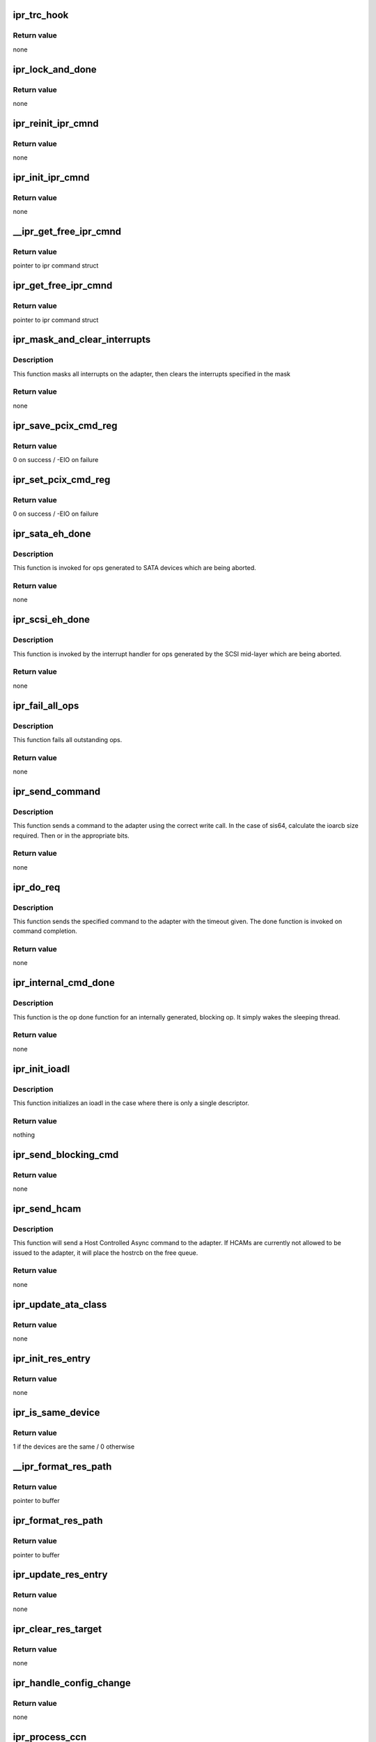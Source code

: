 .. -*- coding: utf-8; mode: rst -*-
.. src-file: drivers/scsi/ipr.c

.. _`ipr_trc_hook`:

ipr_trc_hook
============

.. c:function:: void ipr_trc_hook(struct ipr_cmnd *ipr_cmd, u8 type, u32 add_data)

    Add a trace entry to the driver trace

    :param struct ipr_cmnd \*ipr_cmd:
        ipr command struct

    :param u8 type:
        trace type

    :param u32 add_data:
        additional data

.. _`ipr_trc_hook.return-value`:

Return value
------------

none

.. _`ipr_lock_and_done`:

ipr_lock_and_done
=================

.. c:function:: void ipr_lock_and_done(struct ipr_cmnd *ipr_cmd)

    Acquire lock and complete command

    :param struct ipr_cmnd \*ipr_cmd:
        ipr command struct

.. _`ipr_lock_and_done.return-value`:

Return value
------------

none

.. _`ipr_reinit_ipr_cmnd`:

ipr_reinit_ipr_cmnd
===================

.. c:function:: void ipr_reinit_ipr_cmnd(struct ipr_cmnd *ipr_cmd)

    Re-initialize an IPR Cmnd block for reuse

    :param struct ipr_cmnd \*ipr_cmd:
        ipr command struct

.. _`ipr_reinit_ipr_cmnd.return-value`:

Return value
------------

none

.. _`ipr_init_ipr_cmnd`:

ipr_init_ipr_cmnd
=================

.. c:function:: void ipr_init_ipr_cmnd(struct ipr_cmnd *ipr_cmd, void (*) fast_done (struct ipr_cmnd *)

    Initialize an IPR Cmnd block

    :param struct ipr_cmnd \*ipr_cmd:
        ipr command struct

    :param (void (\*) fast_done (struct ipr_cmnd \*):
        *undescribed*

.. _`ipr_init_ipr_cmnd.return-value`:

Return value
------------

none

.. _`__ipr_get_free_ipr_cmnd`:

__ipr_get_free_ipr_cmnd
=======================

.. c:function:: struct ipr_cmnd *__ipr_get_free_ipr_cmnd(struct ipr_hrr_queue *hrrq)

    Get a free IPR Cmnd block

    :param struct ipr_hrr_queue \*hrrq:
        *undescribed*

.. _`__ipr_get_free_ipr_cmnd.return-value`:

Return value
------------

pointer to ipr command struct

.. _`ipr_get_free_ipr_cmnd`:

ipr_get_free_ipr_cmnd
=====================

.. c:function:: struct ipr_cmnd *ipr_get_free_ipr_cmnd(struct ipr_ioa_cfg *ioa_cfg)

    Get a free IPR Cmnd block and initialize it

    :param struct ipr_ioa_cfg \*ioa_cfg:
        ioa config struct

.. _`ipr_get_free_ipr_cmnd.return-value`:

Return value
------------

pointer to ipr command struct

.. _`ipr_mask_and_clear_interrupts`:

ipr_mask_and_clear_interrupts
=============================

.. c:function:: void ipr_mask_and_clear_interrupts(struct ipr_ioa_cfg *ioa_cfg, u32 clr_ints)

    Mask all and clear specified interrupts

    :param struct ipr_ioa_cfg \*ioa_cfg:
        ioa config struct

    :param u32 clr_ints:
        interrupts to clear

.. _`ipr_mask_and_clear_interrupts.description`:

Description
-----------

This function masks all interrupts on the adapter, then clears the
interrupts specified in the mask

.. _`ipr_mask_and_clear_interrupts.return-value`:

Return value
------------

none

.. _`ipr_save_pcix_cmd_reg`:

ipr_save_pcix_cmd_reg
=====================

.. c:function:: int ipr_save_pcix_cmd_reg(struct ipr_ioa_cfg *ioa_cfg)

    Save PCI-X command register

    :param struct ipr_ioa_cfg \*ioa_cfg:
        ioa config struct

.. _`ipr_save_pcix_cmd_reg.return-value`:

Return value
------------

0 on success / -EIO on failure

.. _`ipr_set_pcix_cmd_reg`:

ipr_set_pcix_cmd_reg
====================

.. c:function:: int ipr_set_pcix_cmd_reg(struct ipr_ioa_cfg *ioa_cfg)

    Setup PCI-X command register

    :param struct ipr_ioa_cfg \*ioa_cfg:
        ioa config struct

.. _`ipr_set_pcix_cmd_reg.return-value`:

Return value
------------

0 on success / -EIO on failure

.. _`ipr_sata_eh_done`:

ipr_sata_eh_done
================

.. c:function:: void ipr_sata_eh_done(struct ipr_cmnd *ipr_cmd)

    done function for aborted SATA commands

    :param struct ipr_cmnd \*ipr_cmd:
        ipr command struct

.. _`ipr_sata_eh_done.description`:

Description
-----------

This function is invoked for ops generated to SATA
devices which are being aborted.

.. _`ipr_sata_eh_done.return-value`:

Return value
------------

none

.. _`ipr_scsi_eh_done`:

ipr_scsi_eh_done
================

.. c:function:: void ipr_scsi_eh_done(struct ipr_cmnd *ipr_cmd)

    mid-layer done function for aborted ops

    :param struct ipr_cmnd \*ipr_cmd:
        ipr command struct

.. _`ipr_scsi_eh_done.description`:

Description
-----------

This function is invoked by the interrupt handler for
ops generated by the SCSI mid-layer which are being aborted.

.. _`ipr_scsi_eh_done.return-value`:

Return value
------------

none

.. _`ipr_fail_all_ops`:

ipr_fail_all_ops
================

.. c:function:: void ipr_fail_all_ops(struct ipr_ioa_cfg *ioa_cfg)

    Fails all outstanding ops.

    :param struct ipr_ioa_cfg \*ioa_cfg:
        ioa config struct

.. _`ipr_fail_all_ops.description`:

Description
-----------

This function fails all outstanding ops.

.. _`ipr_fail_all_ops.return-value`:

Return value
------------

none

.. _`ipr_send_command`:

ipr_send_command
================

.. c:function:: void ipr_send_command(struct ipr_cmnd *ipr_cmd)

    Send driver initiated requests.

    :param struct ipr_cmnd \*ipr_cmd:
        ipr command struct

.. _`ipr_send_command.description`:

Description
-----------

This function sends a command to the adapter using the correct write call.
In the case of sis64, calculate the ioarcb size required. Then or in the
appropriate bits.

.. _`ipr_send_command.return-value`:

Return value
------------

none

.. _`ipr_do_req`:

ipr_do_req
==========

.. c:function:: void ipr_do_req(struct ipr_cmnd *ipr_cmd, void (*) done (struct ipr_cmnd *, void (*) timeout_func (struct ipr_cmnd *, u32 timeout)

    Send driver initiated requests.

    :param struct ipr_cmnd \*ipr_cmd:
        ipr command struct

    :param (void (\*) done (struct ipr_cmnd \*):
        done function

    :param (void (\*) timeout_func (struct ipr_cmnd \*):
        timeout function

    :param u32 timeout:
        timeout value

.. _`ipr_do_req.description`:

Description
-----------

This function sends the specified command to the adapter with the
timeout given. The done function is invoked on command completion.

.. _`ipr_do_req.return-value`:

Return value
------------

none

.. _`ipr_internal_cmd_done`:

ipr_internal_cmd_done
=====================

.. c:function:: void ipr_internal_cmd_done(struct ipr_cmnd *ipr_cmd)

    Op done function for an internally generated op.

    :param struct ipr_cmnd \*ipr_cmd:
        ipr command struct

.. _`ipr_internal_cmd_done.description`:

Description
-----------

This function is the op done function for an internally generated,
blocking op. It simply wakes the sleeping thread.

.. _`ipr_internal_cmd_done.return-value`:

Return value
------------

none

.. _`ipr_init_ioadl`:

ipr_init_ioadl
==============

.. c:function:: void ipr_init_ioadl(struct ipr_cmnd *ipr_cmd, dma_addr_t dma_addr, u32 len, int flags)

    initialize the ioadl for the correct SIS type

    :param struct ipr_cmnd \*ipr_cmd:
        ipr command struct

    :param dma_addr_t dma_addr:
        dma address

    :param u32 len:
        transfer length

    :param int flags:
        ioadl flag value

.. _`ipr_init_ioadl.description`:

Description
-----------

This function initializes an ioadl in the case where there is only a single
descriptor.

.. _`ipr_init_ioadl.return-value`:

Return value
------------

nothing

.. _`ipr_send_blocking_cmd`:

ipr_send_blocking_cmd
=====================

.. c:function:: void ipr_send_blocking_cmd(struct ipr_cmnd *ipr_cmd, void (*) timeout_func (struct ipr_cmnd *ipr_cmd, u32 timeout)

    Send command and sleep on its completion.

    :param struct ipr_cmnd \*ipr_cmd:
        ipr command struct

    :param (void (\*) timeout_func (struct ipr_cmnd \*ipr_cmd):
        function to invoke if command times out

    :param u32 timeout:
        timeout

.. _`ipr_send_blocking_cmd.return-value`:

Return value
------------

none

.. _`ipr_send_hcam`:

ipr_send_hcam
=============

.. c:function:: void ipr_send_hcam(struct ipr_ioa_cfg *ioa_cfg, u8 type, struct ipr_hostrcb *hostrcb)

    Send an HCAM to the adapter.

    :param struct ipr_ioa_cfg \*ioa_cfg:
        ioa config struct

    :param u8 type:
        HCAM type

    :param struct ipr_hostrcb \*hostrcb:
        hostrcb struct

.. _`ipr_send_hcam.description`:

Description
-----------

This function will send a Host Controlled Async command to the adapter.
If HCAMs are currently not allowed to be issued to the adapter, it will
place the hostrcb on the free queue.

.. _`ipr_send_hcam.return-value`:

Return value
------------

none

.. _`ipr_update_ata_class`:

ipr_update_ata_class
====================

.. c:function:: void ipr_update_ata_class(struct ipr_resource_entry *res, unsigned int proto)

    Update the ata class in the resource entry

    :param struct ipr_resource_entry \*res:
        resource entry struct

    :param unsigned int proto:
        cfgte device bus protocol value

.. _`ipr_update_ata_class.return-value`:

Return value
------------

none

.. _`ipr_init_res_entry`:

ipr_init_res_entry
==================

.. c:function:: void ipr_init_res_entry(struct ipr_resource_entry *res, struct ipr_config_table_entry_wrapper *cfgtew)

    Initialize a resource entry struct.

    :param struct ipr_resource_entry \*res:
        resource entry struct

    :param struct ipr_config_table_entry_wrapper \*cfgtew:
        config table entry wrapper struct

.. _`ipr_init_res_entry.return-value`:

Return value
------------

none

.. _`ipr_is_same_device`:

ipr_is_same_device
==================

.. c:function:: int ipr_is_same_device(struct ipr_resource_entry *res, struct ipr_config_table_entry_wrapper *cfgtew)

    Determine if two devices are the same.

    :param struct ipr_resource_entry \*res:
        resource entry struct

    :param struct ipr_config_table_entry_wrapper \*cfgtew:
        config table entry wrapper struct

.. _`ipr_is_same_device.return-value`:

Return value
------------

1 if the devices are the same / 0 otherwise

.. _`__ipr_format_res_path`:

__ipr_format_res_path
=====================

.. c:function:: char *__ipr_format_res_path(u8 *res_path, char *buffer, int len)

    Format the resource path for printing.

    :param u8 \*res_path:
        resource path

    :param char \*buffer:
        *undescribed*

    :param int len:
        length of buffer provided

.. _`__ipr_format_res_path.return-value`:

Return value
------------

pointer to buffer

.. _`ipr_format_res_path`:

ipr_format_res_path
===================

.. c:function:: char *ipr_format_res_path(struct ipr_ioa_cfg *ioa_cfg, u8 *res_path, char *buffer, int len)

    Format the resource path for printing.

    :param struct ipr_ioa_cfg \*ioa_cfg:
        ioa config struct

    :param u8 \*res_path:
        resource path

    :param char \*buffer:
        *undescribed*

    :param int len:
        length of buffer provided

.. _`ipr_format_res_path.return-value`:

Return value
------------

pointer to buffer

.. _`ipr_update_res_entry`:

ipr_update_res_entry
====================

.. c:function:: void ipr_update_res_entry(struct ipr_resource_entry *res, struct ipr_config_table_entry_wrapper *cfgtew)

    Update the resource entry.

    :param struct ipr_resource_entry \*res:
        resource entry struct

    :param struct ipr_config_table_entry_wrapper \*cfgtew:
        config table entry wrapper struct

.. _`ipr_update_res_entry.return-value`:

Return value
------------

none

.. _`ipr_clear_res_target`:

ipr_clear_res_target
====================

.. c:function:: void ipr_clear_res_target(struct ipr_resource_entry *res)

    Clear the bit in the bit map representing the target for the resource.

    :param struct ipr_resource_entry \*res:
        resource entry struct

.. _`ipr_clear_res_target.return-value`:

Return value
------------

none

.. _`ipr_handle_config_change`:

ipr_handle_config_change
========================

.. c:function:: void ipr_handle_config_change(struct ipr_ioa_cfg *ioa_cfg, struct ipr_hostrcb *hostrcb)

    Handle a config change from the adapter

    :param struct ipr_ioa_cfg \*ioa_cfg:
        ioa config struct

    :param struct ipr_hostrcb \*hostrcb:
        hostrcb

.. _`ipr_handle_config_change.return-value`:

Return value
------------

none

.. _`ipr_process_ccn`:

ipr_process_ccn
===============

.. c:function:: void ipr_process_ccn(struct ipr_cmnd *ipr_cmd)

    Op done function for a CCN.

    :param struct ipr_cmnd \*ipr_cmd:
        ipr command struct

.. _`ipr_process_ccn.description`:

Description
-----------

This function is the op done function for a configuration
change notification host controlled async from the adapter.

.. _`ipr_process_ccn.return-value`:

Return value
------------

none

.. _`strip_and_pad_whitespace`:

strip_and_pad_whitespace
========================

.. c:function:: int strip_and_pad_whitespace(int i, char *buf)

    Strip and pad trailing whitespace.

    :param int i:
        index into buffer

    :param char \*buf:
        string to modify

.. _`strip_and_pad_whitespace.description`:

Description
-----------

This function will strip all trailing whitespace, pad the end
of the string with a single space, and NULL terminate the string.

.. _`strip_and_pad_whitespace.return-value`:

Return value
------------

new length of string

.. _`ipr_log_vpd_compact`:

ipr_log_vpd_compact
===================

.. c:function:: void ipr_log_vpd_compact(char *prefix, struct ipr_hostrcb *hostrcb, struct ipr_vpd *vpd)

    Log the passed extended VPD compactly.

    :param char \*prefix:
        string to print at start of printk

    :param struct ipr_hostrcb \*hostrcb:
        hostrcb pointer

    :param struct ipr_vpd \*vpd:
        vendor/product id/sn struct

.. _`ipr_log_vpd_compact.return-value`:

Return value
------------

none

.. _`ipr_log_vpd`:

ipr_log_vpd
===========

.. c:function:: void ipr_log_vpd(struct ipr_vpd *vpd)

    Log the passed VPD to the error log.

    :param struct ipr_vpd \*vpd:
        vendor/product id/sn struct

.. _`ipr_log_vpd.return-value`:

Return value
------------

none

.. _`ipr_log_ext_vpd_compact`:

ipr_log_ext_vpd_compact
=======================

.. c:function:: void ipr_log_ext_vpd_compact(char *prefix, struct ipr_hostrcb *hostrcb, struct ipr_ext_vpd *vpd)

    Log the passed extended VPD compactly.

    :param char \*prefix:
        string to print at start of printk

    :param struct ipr_hostrcb \*hostrcb:
        hostrcb pointer

    :param struct ipr_ext_vpd \*vpd:
        vendor/product id/sn/wwn struct

.. _`ipr_log_ext_vpd_compact.return-value`:

Return value
------------

none

.. _`ipr_log_ext_vpd`:

ipr_log_ext_vpd
===============

.. c:function:: void ipr_log_ext_vpd(struct ipr_ext_vpd *vpd)

    Log the passed extended VPD to the error log.

    :param struct ipr_ext_vpd \*vpd:
        vendor/product id/sn/wwn struct

.. _`ipr_log_ext_vpd.return-value`:

Return value
------------

none

.. _`ipr_log_enhanced_cache_error`:

ipr_log_enhanced_cache_error
============================

.. c:function:: void ipr_log_enhanced_cache_error(struct ipr_ioa_cfg *ioa_cfg, struct ipr_hostrcb *hostrcb)

    Log a cache error.

    :param struct ipr_ioa_cfg \*ioa_cfg:
        ioa config struct

    :param struct ipr_hostrcb \*hostrcb:
        hostrcb struct

.. _`ipr_log_enhanced_cache_error.return-value`:

Return value
------------

none

.. _`ipr_log_cache_error`:

ipr_log_cache_error
===================

.. c:function:: void ipr_log_cache_error(struct ipr_ioa_cfg *ioa_cfg, struct ipr_hostrcb *hostrcb)

    Log a cache error.

    :param struct ipr_ioa_cfg \*ioa_cfg:
        ioa config struct

    :param struct ipr_hostrcb \*hostrcb:
        hostrcb struct

.. _`ipr_log_cache_error.return-value`:

Return value
------------

none

.. _`ipr_log_enhanced_config_error`:

ipr_log_enhanced_config_error
=============================

.. c:function:: void ipr_log_enhanced_config_error(struct ipr_ioa_cfg *ioa_cfg, struct ipr_hostrcb *hostrcb)

    Log a configuration error.

    :param struct ipr_ioa_cfg \*ioa_cfg:
        ioa config struct

    :param struct ipr_hostrcb \*hostrcb:
        hostrcb struct

.. _`ipr_log_enhanced_config_error.return-value`:

Return value
------------

none

.. _`ipr_log_sis64_config_error`:

ipr_log_sis64_config_error
==========================

.. c:function:: void ipr_log_sis64_config_error(struct ipr_ioa_cfg *ioa_cfg, struct ipr_hostrcb *hostrcb)

    Log a device error.

    :param struct ipr_ioa_cfg \*ioa_cfg:
        ioa config struct

    :param struct ipr_hostrcb \*hostrcb:
        hostrcb struct

.. _`ipr_log_sis64_config_error.return-value`:

Return value
------------

none

.. _`ipr_log_config_error`:

ipr_log_config_error
====================

.. c:function:: void ipr_log_config_error(struct ipr_ioa_cfg *ioa_cfg, struct ipr_hostrcb *hostrcb)

    Log a configuration error.

    :param struct ipr_ioa_cfg \*ioa_cfg:
        ioa config struct

    :param struct ipr_hostrcb \*hostrcb:
        hostrcb struct

.. _`ipr_log_config_error.return-value`:

Return value
------------

none

.. _`ipr_log_enhanced_array_error`:

ipr_log_enhanced_array_error
============================

.. c:function:: void ipr_log_enhanced_array_error(struct ipr_ioa_cfg *ioa_cfg, struct ipr_hostrcb *hostrcb)

    Log an array configuration error.

    :param struct ipr_ioa_cfg \*ioa_cfg:
        ioa config struct

    :param struct ipr_hostrcb \*hostrcb:
        hostrcb struct

.. _`ipr_log_enhanced_array_error.return-value`:

Return value
------------

none

.. _`ipr_log_array_error`:

ipr_log_array_error
===================

.. c:function:: void ipr_log_array_error(struct ipr_ioa_cfg *ioa_cfg, struct ipr_hostrcb *hostrcb)

    Log an array configuration error.

    :param struct ipr_ioa_cfg \*ioa_cfg:
        ioa config struct

    :param struct ipr_hostrcb \*hostrcb:
        hostrcb struct

.. _`ipr_log_array_error.return-value`:

Return value
------------

none

.. _`ipr_log_hex_data`:

ipr_log_hex_data
================

.. c:function:: void ipr_log_hex_data(struct ipr_ioa_cfg *ioa_cfg, __be32 *data, int len)

    Log additional hex IOA error data.

    :param struct ipr_ioa_cfg \*ioa_cfg:
        ioa config struct

    :param __be32 \*data:
        IOA error data

    :param int len:
        data length

.. _`ipr_log_hex_data.return-value`:

Return value
------------

none

.. _`ipr_log_enhanced_dual_ioa_error`:

ipr_log_enhanced_dual_ioa_error
===============================

.. c:function:: void ipr_log_enhanced_dual_ioa_error(struct ipr_ioa_cfg *ioa_cfg, struct ipr_hostrcb *hostrcb)

    Log an enhanced dual adapter error.

    :param struct ipr_ioa_cfg \*ioa_cfg:
        ioa config struct

    :param struct ipr_hostrcb \*hostrcb:
        hostrcb struct

.. _`ipr_log_enhanced_dual_ioa_error.return-value`:

Return value
------------

none

.. _`ipr_log_dual_ioa_error`:

ipr_log_dual_ioa_error
======================

.. c:function:: void ipr_log_dual_ioa_error(struct ipr_ioa_cfg *ioa_cfg, struct ipr_hostrcb *hostrcb)

    Log a dual adapter error.

    :param struct ipr_ioa_cfg \*ioa_cfg:
        ioa config struct

    :param struct ipr_hostrcb \*hostrcb:
        hostrcb struct

.. _`ipr_log_dual_ioa_error.return-value`:

Return value
------------

none

.. _`ipr_log_fabric_path`:

ipr_log_fabric_path
===================

.. c:function:: void ipr_log_fabric_path(struct ipr_hostrcb *hostrcb, struct ipr_hostrcb_fabric_desc *fabric)

    Log a fabric path error

    :param struct ipr_hostrcb \*hostrcb:
        hostrcb struct

    :param struct ipr_hostrcb_fabric_desc \*fabric:
        fabric descriptor

.. _`ipr_log_fabric_path.return-value`:

Return value
------------

none

.. _`ipr_log64_fabric_path`:

ipr_log64_fabric_path
=====================

.. c:function:: void ipr_log64_fabric_path(struct ipr_hostrcb *hostrcb, struct ipr_hostrcb64_fabric_desc *fabric)

    Log a fabric path error

    :param struct ipr_hostrcb \*hostrcb:
        hostrcb struct

    :param struct ipr_hostrcb64_fabric_desc \*fabric:
        fabric descriptor

.. _`ipr_log64_fabric_path.return-value`:

Return value
------------

none

.. _`ipr_log_path_elem`:

ipr_log_path_elem
=================

.. c:function:: void ipr_log_path_elem(struct ipr_hostrcb *hostrcb, struct ipr_hostrcb_config_element *cfg)

    Log a fabric path element.

    :param struct ipr_hostrcb \*hostrcb:
        hostrcb struct

    :param struct ipr_hostrcb_config_element \*cfg:
        fabric path element struct

.. _`ipr_log_path_elem.return-value`:

Return value
------------

none

.. _`ipr_log64_path_elem`:

ipr_log64_path_elem
===================

.. c:function:: void ipr_log64_path_elem(struct ipr_hostrcb *hostrcb, struct ipr_hostrcb64_config_element *cfg)

    Log a fabric path element.

    :param struct ipr_hostrcb \*hostrcb:
        hostrcb struct

    :param struct ipr_hostrcb64_config_element \*cfg:
        fabric path element struct

.. _`ipr_log64_path_elem.return-value`:

Return value
------------

none

.. _`ipr_log_fabric_error`:

ipr_log_fabric_error
====================

.. c:function:: void ipr_log_fabric_error(struct ipr_ioa_cfg *ioa_cfg, struct ipr_hostrcb *hostrcb)

    Log a fabric error.

    :param struct ipr_ioa_cfg \*ioa_cfg:
        ioa config struct

    :param struct ipr_hostrcb \*hostrcb:
        hostrcb struct

.. _`ipr_log_fabric_error.return-value`:

Return value
------------

none

.. _`ipr_log_sis64_array_error`:

ipr_log_sis64_array_error
=========================

.. c:function:: void ipr_log_sis64_array_error(struct ipr_ioa_cfg *ioa_cfg, struct ipr_hostrcb *hostrcb)

    Log a sis64 array error.

    :param struct ipr_ioa_cfg \*ioa_cfg:
        ioa config struct

    :param struct ipr_hostrcb \*hostrcb:
        hostrcb struct

.. _`ipr_log_sis64_array_error.return-value`:

Return value
------------

none

.. _`ipr_log_sis64_fabric_error`:

ipr_log_sis64_fabric_error
==========================

.. c:function:: void ipr_log_sis64_fabric_error(struct ipr_ioa_cfg *ioa_cfg, struct ipr_hostrcb *hostrcb)

    Log a sis64 fabric error.

    :param struct ipr_ioa_cfg \*ioa_cfg:
        ioa config struct

    :param struct ipr_hostrcb \*hostrcb:
        hostrcb struct

.. _`ipr_log_sis64_fabric_error.return-value`:

Return value
------------

none

.. _`ipr_log_generic_error`:

ipr_log_generic_error
=====================

.. c:function:: void ipr_log_generic_error(struct ipr_ioa_cfg *ioa_cfg, struct ipr_hostrcb *hostrcb)

    Log an adapter error.

    :param struct ipr_ioa_cfg \*ioa_cfg:
        ioa config struct

    :param struct ipr_hostrcb \*hostrcb:
        hostrcb struct

.. _`ipr_log_generic_error.return-value`:

Return value
------------

none

.. _`ipr_log_sis64_device_error`:

ipr_log_sis64_device_error
==========================

.. c:function:: void ipr_log_sis64_device_error(struct ipr_ioa_cfg *ioa_cfg, struct ipr_hostrcb *hostrcb)

    Log a cache error.

    :param struct ipr_ioa_cfg \*ioa_cfg:
        ioa config struct

    :param struct ipr_hostrcb \*hostrcb:
        hostrcb struct

.. _`ipr_log_sis64_device_error.return-value`:

Return value
------------

none

.. _`ipr_get_error`:

ipr_get_error
=============

.. c:function:: u32 ipr_get_error(u32 ioasc)

    Find the specfied IOASC in the ipr_error_table.

    :param u32 ioasc:
        IOASC

.. _`ipr_get_error.description`:

Description
-----------

This function will return the index of into the ipr_error_table
for the specified IOASC. If the IOASC is not in the table,
0 will be returned, which points to the entry used for unknown errors.

.. _`ipr_get_error.return-value`:

Return value
------------

index into the ipr_error_table

.. _`ipr_handle_log_data`:

ipr_handle_log_data
===================

.. c:function:: void ipr_handle_log_data(struct ipr_ioa_cfg *ioa_cfg, struct ipr_hostrcb *hostrcb)

    Log an adapter error.

    :param struct ipr_ioa_cfg \*ioa_cfg:
        ioa config struct

    :param struct ipr_hostrcb \*hostrcb:
        hostrcb struct

.. _`ipr_handle_log_data.description`:

Description
-----------

This function logs an adapter error to the system.

.. _`ipr_handle_log_data.return-value`:

Return value
------------

none

.. _`ipr_process_error`:

ipr_process_error
=================

.. c:function:: void ipr_process_error(struct ipr_cmnd *ipr_cmd)

    Op done function for an adapter error log.

    :param struct ipr_cmnd \*ipr_cmd:
        ipr command struct

.. _`ipr_process_error.description`:

Description
-----------

This function is the op done function for an error log host
controlled async from the adapter. It will log the error and
send the HCAM back to the adapter.

.. _`ipr_process_error.return-value`:

Return value
------------

none

.. _`ipr_timeout`:

ipr_timeout
===========

.. c:function:: void ipr_timeout(struct ipr_cmnd *ipr_cmd)

    An internally generated op has timed out.

    :param struct ipr_cmnd \*ipr_cmd:
        ipr command struct

.. _`ipr_timeout.description`:

Description
-----------

This function blocks host requests and initiates an
adapter reset.

.. _`ipr_timeout.return-value`:

Return value
------------

none

.. _`ipr_oper_timeout`:

ipr_oper_timeout
================

.. c:function:: void ipr_oper_timeout(struct ipr_cmnd *ipr_cmd)

    Adapter timed out transitioning to operational

    :param struct ipr_cmnd \*ipr_cmd:
        ipr command struct

.. _`ipr_oper_timeout.description`:

Description
-----------

This function blocks host requests and initiates an
adapter reset.

.. _`ipr_oper_timeout.return-value`:

Return value
------------

none

.. _`ipr_find_ses_entry`:

ipr_find_ses_entry
==================

.. c:function:: const struct ipr_ses_table_entry *ipr_find_ses_entry(struct ipr_resource_entry *res)

    Find matching SES in SES table

    :param struct ipr_resource_entry \*res:
        resource entry struct of SES

.. _`ipr_find_ses_entry.return-value`:

Return value
------------

pointer to SES table entry / NULL on failure

.. _`ipr_get_max_scsi_speed`:

ipr_get_max_scsi_speed
======================

.. c:function:: u32 ipr_get_max_scsi_speed(struct ipr_ioa_cfg *ioa_cfg, u8 bus, u8 bus_width)

    Determine max SCSI speed for a given bus

    :param struct ipr_ioa_cfg \*ioa_cfg:
        ioa config struct

    :param u8 bus:
        SCSI bus

    :param u8 bus_width:
        bus width

.. _`ipr_get_max_scsi_speed.return-value`:

Return value
------------

SCSI bus speed in units of 100KHz, 1600 is 160 MHz
For a 2-byte wide SCSI bus, the maximum transfer speed is
twice the maximum transfer rate (e.g. for a wide enabled bus,
max 160MHz = max 320MB/sec).

.. _`ipr_wait_iodbg_ack`:

ipr_wait_iodbg_ack
==================

.. c:function:: int ipr_wait_iodbg_ack(struct ipr_ioa_cfg *ioa_cfg, int max_delay)

    Wait for an IODEBUG ACK from the IOA

    :param struct ipr_ioa_cfg \*ioa_cfg:
        ioa config struct

    :param int max_delay:
        max delay in micro-seconds to wait

.. _`ipr_wait_iodbg_ack.description`:

Description
-----------

Waits for an IODEBUG ACK from the IOA, doing busy looping.

.. _`ipr_wait_iodbg_ack.return-value`:

Return value
------------

0 on success / other on failure

.. _`ipr_get_sis64_dump_data_section`:

ipr_get_sis64_dump_data_section
===============================

.. c:function:: int ipr_get_sis64_dump_data_section(struct ipr_ioa_cfg *ioa_cfg, u32 start_addr, __be32 *dest, u32 length_in_words)

    Dump IOA memory

    :param struct ipr_ioa_cfg \*ioa_cfg:
        ioa config struct

    :param u32 start_addr:
        adapter address to dump

    :param __be32 \*dest:
        destination kernel buffer

    :param u32 length_in_words:
        length to dump in 4 byte words

.. _`ipr_get_sis64_dump_data_section.return-value`:

Return value
------------

0 on success

.. _`ipr_get_ldump_data_section`:

ipr_get_ldump_data_section
==========================

.. c:function:: int ipr_get_ldump_data_section(struct ipr_ioa_cfg *ioa_cfg, u32 start_addr, __be32 *dest, u32 length_in_words)

    Dump IOA memory

    :param struct ipr_ioa_cfg \*ioa_cfg:
        ioa config struct

    :param u32 start_addr:
        adapter address to dump

    :param __be32 \*dest:
        destination kernel buffer

    :param u32 length_in_words:
        length to dump in 4 byte words

.. _`ipr_get_ldump_data_section.return-value`:

Return value
------------

0 on success / -EIO on failure

.. _`ipr_sdt_copy`:

ipr_sdt_copy
============

.. c:function:: int ipr_sdt_copy(struct ipr_ioa_cfg *ioa_cfg, unsigned long pci_address, u32 length)

    Copy Smart Dump Table to kernel buffer

    :param struct ipr_ioa_cfg \*ioa_cfg:
        ioa config struct

    :param unsigned long pci_address:
        adapter address

    :param u32 length:
        length of data to copy

.. _`ipr_sdt_copy.description`:

Description
-----------

Copy data from PCI adapter to kernel buffer.

.. _`ipr_sdt_copy.note`:

Note
----

length MUST be a 4 byte multiple

.. _`ipr_sdt_copy.return-value`:

Return value
------------

0 on success / other on failure

.. _`ipr_init_dump_entry_hdr`:

ipr_init_dump_entry_hdr
=======================

.. c:function:: void ipr_init_dump_entry_hdr(struct ipr_dump_entry_header *hdr)

    Initialize a dump entry header.

    :param struct ipr_dump_entry_header \*hdr:
        dump entry header struct

.. _`ipr_init_dump_entry_hdr.return-value`:

Return value
------------

nothing

.. _`ipr_dump_ioa_type_data`:

ipr_dump_ioa_type_data
======================

.. c:function:: void ipr_dump_ioa_type_data(struct ipr_ioa_cfg *ioa_cfg, struct ipr_driver_dump *driver_dump)

    Fill in the adapter type in the dump.

    :param struct ipr_ioa_cfg \*ioa_cfg:
        ioa config struct

    :param struct ipr_driver_dump \*driver_dump:
        driver dump struct

.. _`ipr_dump_ioa_type_data.return-value`:

Return value
------------

nothing

.. _`ipr_dump_version_data`:

ipr_dump_version_data
=====================

.. c:function:: void ipr_dump_version_data(struct ipr_ioa_cfg *ioa_cfg, struct ipr_driver_dump *driver_dump)

    Fill in the driver version in the dump.

    :param struct ipr_ioa_cfg \*ioa_cfg:
        ioa config struct

    :param struct ipr_driver_dump \*driver_dump:
        driver dump struct

.. _`ipr_dump_version_data.return-value`:

Return value
------------

nothing

.. _`ipr_dump_trace_data`:

ipr_dump_trace_data
===================

.. c:function:: void ipr_dump_trace_data(struct ipr_ioa_cfg *ioa_cfg, struct ipr_driver_dump *driver_dump)

    Fill in the IOA trace in the dump.

    :param struct ipr_ioa_cfg \*ioa_cfg:
        ioa config struct

    :param struct ipr_driver_dump \*driver_dump:
        driver dump struct

.. _`ipr_dump_trace_data.return-value`:

Return value
------------

nothing

.. _`ipr_dump_location_data`:

ipr_dump_location_data
======================

.. c:function:: void ipr_dump_location_data(struct ipr_ioa_cfg *ioa_cfg, struct ipr_driver_dump *driver_dump)

    Fill in the IOA location in the dump.

    :param struct ipr_ioa_cfg \*ioa_cfg:
        ioa config struct

    :param struct ipr_driver_dump \*driver_dump:
        driver dump struct

.. _`ipr_dump_location_data.return-value`:

Return value
------------

nothing

.. _`ipr_get_ioa_dump`:

ipr_get_ioa_dump
================

.. c:function:: void ipr_get_ioa_dump(struct ipr_ioa_cfg *ioa_cfg, struct ipr_dump *dump)

    Perform a dump of the driver and adapter.

    :param struct ipr_ioa_cfg \*ioa_cfg:
        ioa config struct

    :param struct ipr_dump \*dump:
        dump struct

.. _`ipr_get_ioa_dump.return-value`:

Return value
------------

nothing

.. _`ipr_release_dump`:

ipr_release_dump
================

.. c:function:: void ipr_release_dump(struct kref *kref)

    Free adapter dump memory

    :param struct kref \*kref:
        kref struct

.. _`ipr_release_dump.return-value`:

Return value
------------

nothing

.. _`ipr_worker_thread`:

ipr_worker_thread
=================

.. c:function:: void ipr_worker_thread(struct work_struct *work)

    Worker thread

    :param struct work_struct \*work:
        ioa config struct

.. _`ipr_worker_thread.description`:

Description
-----------

Called at task level from a work thread. This function takes care
of adding and removing device from the mid-layer as configuration
changes are detected by the adapter.

.. _`ipr_worker_thread.return-value`:

Return value
------------

nothing

.. _`ipr_read_trace`:

ipr_read_trace
==============

.. c:function:: ssize_t ipr_read_trace(struct file *filp, struct kobject *kobj, struct bin_attribute *bin_attr, char *buf, loff_t off, size_t count)

    Dump the adapter trace

    :param struct file \*filp:
        open sysfs file

    :param struct kobject \*kobj:
        kobject struct

    :param struct bin_attribute \*bin_attr:
        bin_attribute struct

    :param char \*buf:
        buffer

    :param loff_t off:
        offset

    :param size_t count:
        buffer size

.. _`ipr_read_trace.return-value`:

Return value
------------

number of bytes printed to buffer

.. _`ipr_show_fw_version`:

ipr_show_fw_version
===================

.. c:function:: ssize_t ipr_show_fw_version(struct device *dev, struct device_attribute *attr, char *buf)

    Show the firmware version

    :param struct device \*dev:
        class device struct

    :param struct device_attribute \*attr:
        *undescribed*

    :param char \*buf:
        buffer

.. _`ipr_show_fw_version.return-value`:

Return value
------------

number of bytes printed to buffer

.. _`ipr_show_log_level`:

ipr_show_log_level
==================

.. c:function:: ssize_t ipr_show_log_level(struct device *dev, struct device_attribute *attr, char *buf)

    Show the adapter's error logging level

    :param struct device \*dev:
        class device struct

    :param struct device_attribute \*attr:
        *undescribed*

    :param char \*buf:
        buffer

.. _`ipr_show_log_level.return-value`:

Return value
------------

number of bytes printed to buffer

.. _`ipr_store_log_level`:

ipr_store_log_level
===================

.. c:function:: ssize_t ipr_store_log_level(struct device *dev, struct device_attribute *attr, const char *buf, size_t count)

    Change the adapter's error logging level

    :param struct device \*dev:
        class device struct

    :param struct device_attribute \*attr:
        *undescribed*

    :param const char \*buf:
        buffer

    :param size_t count:
        *undescribed*

.. _`ipr_store_log_level.return-value`:

Return value
------------

number of bytes printed to buffer

.. _`ipr_store_diagnostics`:

ipr_store_diagnostics
=====================

.. c:function:: ssize_t ipr_store_diagnostics(struct device *dev, struct device_attribute *attr, const char *buf, size_t count)

    IOA Diagnostics interface

    :param struct device \*dev:
        device struct

    :param struct device_attribute \*attr:
        *undescribed*

    :param const char \*buf:
        buffer

    :param size_t count:
        buffer size

.. _`ipr_store_diagnostics.description`:

Description
-----------

This function will reset the adapter and wait a reasonable
amount of time for any errors that the adapter might log.

.. _`ipr_store_diagnostics.return-value`:

Return value
------------

count on success / other on failure

.. _`ipr_show_adapter_state`:

ipr_show_adapter_state
======================

.. c:function:: ssize_t ipr_show_adapter_state(struct device *dev, struct device_attribute *attr, char *buf)

    Show the adapter's state

    :param struct device \*dev:
        *undescribed*

    :param struct device_attribute \*attr:
        *undescribed*

    :param char \*buf:
        buffer

.. _`ipr_show_adapter_state.return-value`:

Return value
------------

number of bytes printed to buffer

.. _`ipr_store_adapter_state`:

ipr_store_adapter_state
=======================

.. c:function:: ssize_t ipr_store_adapter_state(struct device *dev, struct device_attribute *attr, const char *buf, size_t count)

    Change adapter state

    :param struct device \*dev:
        device struct

    :param struct device_attribute \*attr:
        *undescribed*

    :param const char \*buf:
        buffer

    :param size_t count:
        buffer size

.. _`ipr_store_adapter_state.description`:

Description
-----------

This function will change the adapter's state.

.. _`ipr_store_adapter_state.return-value`:

Return value
------------

count on success / other on failure

.. _`ipr_store_reset_adapter`:

ipr_store_reset_adapter
=======================

.. c:function:: ssize_t ipr_store_reset_adapter(struct device *dev, struct device_attribute *attr, const char *buf, size_t count)

    Reset the adapter

    :param struct device \*dev:
        device struct

    :param struct device_attribute \*attr:
        *undescribed*

    :param const char \*buf:
        buffer

    :param size_t count:
        buffer size

.. _`ipr_store_reset_adapter.description`:

Description
-----------

This function will reset the adapter.

.. _`ipr_store_reset_adapter.return-value`:

Return value
------------

count on success / other on failure

.. _`ipr_store_iopoll_weight`:

ipr_store_iopoll_weight
=======================

.. c:function:: ssize_t ipr_store_iopoll_weight(struct device *dev, struct device_attribute *attr, const char *buf, size_t count)

    Change the adapter's polling mode

    :param struct device \*dev:
        class device struct

    :param struct device_attribute \*attr:
        *undescribed*

    :param const char \*buf:
        buffer

    :param size_t count:
        *undescribed*

.. _`ipr_store_iopoll_weight.return-value`:

Return value
------------

number of bytes printed to buffer

.. _`ipr_alloc_ucode_buffer`:

ipr_alloc_ucode_buffer
======================

.. c:function:: struct ipr_sglist *ipr_alloc_ucode_buffer(int buf_len)

    Allocates a microcode download buffer

    :param int buf_len:
        buffer length

.. _`ipr_alloc_ucode_buffer.description`:

Description
-----------

Allocates a DMA'able buffer in chunks and assembles a scatter/gather
list to use for microcode download

.. _`ipr_alloc_ucode_buffer.return-value`:

Return value
------------

pointer to sglist / NULL on failure

.. _`ipr_free_ucode_buffer`:

ipr_free_ucode_buffer
=====================

.. c:function:: void ipr_free_ucode_buffer(struct ipr_sglist *sglist)

    Frees a microcode download buffer

    :param struct ipr_sglist \*sglist:
        *undescribed*

.. _`ipr_free_ucode_buffer.description`:

Description
-----------

Free a DMA'able ucode download buffer previously allocated with
ipr_alloc_ucode_buffer

.. _`ipr_free_ucode_buffer.return-value`:

Return value
------------

nothing

.. _`ipr_copy_ucode_buffer`:

ipr_copy_ucode_buffer
=====================

.. c:function:: int ipr_copy_ucode_buffer(struct ipr_sglist *sglist, u8 *buffer, u32 len)

    Copy user buffer to kernel buffer

    :param struct ipr_sglist \*sglist:
        scatter/gather list pointer

    :param u8 \*buffer:
        buffer pointer

    :param u32 len:
        buffer length

.. _`ipr_copy_ucode_buffer.description`:

Description
-----------

Copy a microcode image from a user buffer into a buffer allocated by
ipr_alloc_ucode_buffer

.. _`ipr_copy_ucode_buffer.return-value`:

Return value
------------

0 on success / other on failure

.. _`ipr_build_ucode_ioadl64`:

ipr_build_ucode_ioadl64
=======================

.. c:function:: void ipr_build_ucode_ioadl64(struct ipr_cmnd *ipr_cmd, struct ipr_sglist *sglist)

    Build a microcode download IOADL

    :param struct ipr_cmnd \*ipr_cmd:
        ipr command struct

    :param struct ipr_sglist \*sglist:
        scatter/gather list

.. _`ipr_build_ucode_ioadl64.description`:

Description
-----------

Builds a microcode download IOA data list (IOADL).

.. _`ipr_build_ucode_ioadl`:

ipr_build_ucode_ioadl
=====================

.. c:function:: void ipr_build_ucode_ioadl(struct ipr_cmnd *ipr_cmd, struct ipr_sglist *sglist)

    Build a microcode download IOADL

    :param struct ipr_cmnd \*ipr_cmd:
        ipr command struct

    :param struct ipr_sglist \*sglist:
        scatter/gather list

.. _`ipr_build_ucode_ioadl.description`:

Description
-----------

Builds a microcode download IOA data list (IOADL).

.. _`ipr_update_ioa_ucode`:

ipr_update_ioa_ucode
====================

.. c:function:: int ipr_update_ioa_ucode(struct ipr_ioa_cfg *ioa_cfg, struct ipr_sglist *sglist)

    Update IOA's microcode

    :param struct ipr_ioa_cfg \*ioa_cfg:
        ioa config struct

    :param struct ipr_sglist \*sglist:
        scatter/gather list

.. _`ipr_update_ioa_ucode.description`:

Description
-----------

Initiate an adapter reset to update the IOA's microcode

.. _`ipr_update_ioa_ucode.return-value`:

Return value
------------

0 on success / -EIO on failure

.. _`ipr_store_update_fw`:

ipr_store_update_fw
===================

.. c:function:: ssize_t ipr_store_update_fw(struct device *dev, struct device_attribute *attr, const char *buf, size_t count)

    Update the firmware on the adapter

    :param struct device \*dev:
        *undescribed*

    :param struct device_attribute \*attr:
        *undescribed*

    :param const char \*buf:
        buffer

    :param size_t count:
        buffer size

.. _`ipr_store_update_fw.description`:

Description
-----------

This function will update the firmware on the adapter.

.. _`ipr_store_update_fw.return-value`:

Return value
------------

count on success / other on failure

.. _`ipr_show_fw_type`:

ipr_show_fw_type
================

.. c:function:: ssize_t ipr_show_fw_type(struct device *dev, struct device_attribute *attr, char *buf)

    Show the adapter's firmware type.

    :param struct device \*dev:
        class device struct

    :param struct device_attribute \*attr:
        *undescribed*

    :param char \*buf:
        buffer

.. _`ipr_show_fw_type.return-value`:

Return value
------------

number of bytes printed to buffer

.. _`ipr_read_dump`:

ipr_read_dump
=============

.. c:function:: ssize_t ipr_read_dump(struct file *filp, struct kobject *kobj, struct bin_attribute *bin_attr, char *buf, loff_t off, size_t count)

    Dump the adapter

    :param struct file \*filp:
        open sysfs file

    :param struct kobject \*kobj:
        kobject struct

    :param struct bin_attribute \*bin_attr:
        bin_attribute struct

    :param char \*buf:
        buffer

    :param loff_t off:
        offset

    :param size_t count:
        buffer size

.. _`ipr_read_dump.return-value`:

Return value
------------

number of bytes printed to buffer

.. _`ipr_alloc_dump`:

ipr_alloc_dump
==============

.. c:function:: int ipr_alloc_dump(struct ipr_ioa_cfg *ioa_cfg)

    Prepare for adapter dump

    :param struct ipr_ioa_cfg \*ioa_cfg:
        ioa config struct

.. _`ipr_alloc_dump.return-value`:

Return value
------------

0 on success / other on failure

.. _`ipr_free_dump`:

ipr_free_dump
=============

.. c:function:: int ipr_free_dump(struct ipr_ioa_cfg *ioa_cfg)

    Free adapter dump memory

    :param struct ipr_ioa_cfg \*ioa_cfg:
        ioa config struct

.. _`ipr_free_dump.return-value`:

Return value
------------

0 on success / other on failure

.. _`ipr_write_dump`:

ipr_write_dump
==============

.. c:function:: ssize_t ipr_write_dump(struct file *filp, struct kobject *kobj, struct bin_attribute *bin_attr, char *buf, loff_t off, size_t count)

    Setup dump state of adapter

    :param struct file \*filp:
        open sysfs file

    :param struct kobject \*kobj:
        kobject struct

    :param struct bin_attribute \*bin_attr:
        bin_attribute struct

    :param char \*buf:
        buffer

    :param loff_t off:
        offset

    :param size_t count:
        buffer size

.. _`ipr_write_dump.return-value`:

Return value
------------

number of bytes printed to buffer

.. _`ipr_change_queue_depth`:

ipr_change_queue_depth
======================

.. c:function:: int ipr_change_queue_depth(struct scsi_device *sdev, int qdepth)

    Change the device's queue depth

    :param struct scsi_device \*sdev:
        scsi device struct

    :param int qdepth:
        depth to set

.. _`ipr_change_queue_depth.return-value`:

Return value
------------

actual depth set

.. _`ipr_show_adapter_handle`:

ipr_show_adapter_handle
=======================

.. c:function:: ssize_t ipr_show_adapter_handle(struct device *dev, struct device_attribute *attr, char *buf)

    Show the adapter's resource handle for this device

    :param struct device \*dev:
        device struct

    :param struct device_attribute \*attr:
        device attribute structure

    :param char \*buf:
        buffer

.. _`ipr_show_adapter_handle.return-value`:

Return value
------------

number of bytes printed to buffer

.. _`ipr_show_resource_path`:

ipr_show_resource_path
======================

.. c:function:: ssize_t ipr_show_resource_path(struct device *dev, struct device_attribute *attr, char *buf)

    Show the resource path or the resource address for this device.

    :param struct device \*dev:
        device struct

    :param struct device_attribute \*attr:
        device attribute structure

    :param char \*buf:
        buffer

.. _`ipr_show_resource_path.return-value`:

Return value
------------

number of bytes printed to buffer

.. _`ipr_show_device_id`:

ipr_show_device_id
==================

.. c:function:: ssize_t ipr_show_device_id(struct device *dev, struct device_attribute *attr, char *buf)

    Show the device_id for this device.

    :param struct device \*dev:
        device struct

    :param struct device_attribute \*attr:
        device attribute structure

    :param char \*buf:
        buffer

.. _`ipr_show_device_id.return-value`:

Return value
------------

number of bytes printed to buffer

.. _`ipr_show_resource_type`:

ipr_show_resource_type
======================

.. c:function:: ssize_t ipr_show_resource_type(struct device *dev, struct device_attribute *attr, char *buf)

    Show the resource type for this device.

    :param struct device \*dev:
        device struct

    :param struct device_attribute \*attr:
        device attribute structure

    :param char \*buf:
        buffer

.. _`ipr_show_resource_type.return-value`:

Return value
------------

number of bytes printed to buffer

.. _`ipr_show_raw_mode`:

ipr_show_raw_mode
=================

.. c:function:: ssize_t ipr_show_raw_mode(struct device *dev, struct device_attribute *attr, char *buf)

    Show the adapter's raw mode

    :param struct device \*dev:
        class device struct

    :param struct device_attribute \*attr:
        *undescribed*

    :param char \*buf:
        buffer

.. _`ipr_show_raw_mode.return-value`:

Return value
------------

number of bytes printed to buffer

.. _`ipr_store_raw_mode`:

ipr_store_raw_mode
==================

.. c:function:: ssize_t ipr_store_raw_mode(struct device *dev, struct device_attribute *attr, const char *buf, size_t count)

    Change the adapter's raw mode

    :param struct device \*dev:
        class device struct

    :param struct device_attribute \*attr:
        *undescribed*

    :param const char \*buf:
        buffer

    :param size_t count:
        *undescribed*

.. _`ipr_store_raw_mode.return-value`:

Return value
------------

number of bytes printed to buffer

.. _`ipr_biosparam`:

ipr_biosparam
=============

.. c:function:: int ipr_biosparam(struct scsi_device *sdev, struct block_device *block_device, sector_t capacity, int *parm)

    Return the HSC mapping

    :param struct scsi_device \*sdev:
        scsi device struct

    :param struct block_device \*block_device:
        block device pointer

    :param sector_t capacity:
        capacity of the device

    :param int \*parm:
        Array containing returned HSC values.

.. _`ipr_biosparam.description`:

Description
-----------

This function generates the HSC parms that fdisk uses.
We want to make sure we return something that places partitions
on 4k boundaries for best performance with the IOA.

.. _`ipr_biosparam.return-value`:

Return value
------------

0 on success

.. _`ipr_find_starget`:

ipr_find_starget
================

.. c:function:: struct ipr_resource_entry *ipr_find_starget(struct scsi_target *starget)

    Find target based on bus/target.

    :param struct scsi_target \*starget:
        scsi target struct

.. _`ipr_find_starget.return-value`:

Return value
------------

resource entry pointer if found / NULL if not found

.. _`ipr_target_alloc`:

ipr_target_alloc
================

.. c:function:: int ipr_target_alloc(struct scsi_target *starget)

    Prepare for commands to a SCSI target

    :param struct scsi_target \*starget:
        scsi target struct

.. _`ipr_target_alloc.description`:

Description
-----------

If the device is a SATA device, this function allocates an
ATA port with libata, else it does nothing.

.. _`ipr_target_alloc.return-value`:

Return value
------------

0 on success / non-0 on failure

.. _`ipr_target_destroy`:

ipr_target_destroy
==================

.. c:function:: void ipr_target_destroy(struct scsi_target *starget)

    Destroy a SCSI target

    :param struct scsi_target \*starget:
        scsi target struct

.. _`ipr_target_destroy.description`:

Description
-----------

If the device was a SATA device, this function frees the libata
ATA port, else it does nothing.

.. _`ipr_find_sdev`:

ipr_find_sdev
=============

.. c:function:: struct ipr_resource_entry *ipr_find_sdev(struct scsi_device *sdev)

    Find device based on bus/target/lun.

    :param struct scsi_device \*sdev:
        scsi device struct

.. _`ipr_find_sdev.return-value`:

Return value
------------

resource entry pointer if found / NULL if not found

.. _`ipr_slave_destroy`:

ipr_slave_destroy
=================

.. c:function:: void ipr_slave_destroy(struct scsi_device *sdev)

    Unconfigure a SCSI device

    :param struct scsi_device \*sdev:
        scsi device struct

.. _`ipr_slave_destroy.return-value`:

Return value
------------

nothing

.. _`ipr_slave_configure`:

ipr_slave_configure
===================

.. c:function:: int ipr_slave_configure(struct scsi_device *sdev)

    Configure a SCSI device

    :param struct scsi_device \*sdev:
        scsi device struct

.. _`ipr_slave_configure.description`:

Description
-----------

This function configures the specified scsi device.

.. _`ipr_slave_configure.return-value`:

Return value
------------

0 on success

.. _`ipr_ata_slave_alloc`:

ipr_ata_slave_alloc
===================

.. c:function:: int ipr_ata_slave_alloc(struct scsi_device *sdev)

    Prepare for commands to a SATA device

    :param struct scsi_device \*sdev:
        scsi device struct

.. _`ipr_ata_slave_alloc.description`:

Description
-----------

This function initializes an ATA port so that future commands
sent through queuecommand will work.

.. _`ipr_ata_slave_alloc.return-value`:

Return value
------------

0 on success

.. _`ipr_slave_alloc`:

ipr_slave_alloc
===============

.. c:function:: int ipr_slave_alloc(struct scsi_device *sdev)

    Prepare for commands to a device.

    :param struct scsi_device \*sdev:
        scsi device struct

.. _`ipr_slave_alloc.description`:

Description
-----------

This function saves a pointer to the resource entry
in the scsi device struct if the device exists. We
can then use this pointer in ipr_queuecommand when
handling new commands.

.. _`ipr_slave_alloc.return-value`:

Return value
------------

0 on success / -ENXIO if device does not exist

.. _`ipr_match_lun`:

ipr_match_lun
=============

.. c:function:: int ipr_match_lun(struct ipr_cmnd *ipr_cmd, void *device)

    Match function for specified LUN

    :param struct ipr_cmnd \*ipr_cmd:
        ipr command struct

    :param void \*device:
        device to match (sdev)

.. _`ipr_match_lun.return`:

Return
------

1 if command matches sdev / 0 if command does not match sdev

.. _`ipr_wait_for_ops`:

ipr_wait_for_ops
================

.. c:function:: int ipr_wait_for_ops(struct ipr_ioa_cfg *ioa_cfg, void *device, int (*) match (struct ipr_cmnd *, void *)

    Wait for matching commands to complete

    :param struct ipr_ioa_cfg \*ioa_cfg:
        *undescribed*

    :param void \*device:
        device to match (sdev)

    :param (int (\*) match (struct ipr_cmnd \*, void \*):
        match function to use

.. _`ipr_wait_for_ops.return`:

Return
------

SUCCESS / FAILED

.. _`ipr_device_reset`:

ipr_device_reset
================

.. c:function:: int ipr_device_reset(struct ipr_ioa_cfg *ioa_cfg, struct ipr_resource_entry *res)

    Reset the device

    :param struct ipr_ioa_cfg \*ioa_cfg:
        ioa config struct

    :param struct ipr_resource_entry \*res:
        resource entry struct

.. _`ipr_device_reset.description`:

Description
-----------

This function issues a device reset to the affected device.
If the device is a SCSI device, a LUN reset will be sent
to the device first. If that does not work, a target reset
will be sent. If the device is a SATA device, a PHY reset will
be sent.

.. _`ipr_device_reset.return-value`:

Return value
------------

0 on success / non-zero on failure

.. _`ipr_sata_reset`:

ipr_sata_reset
==============

.. c:function:: int ipr_sata_reset(struct ata_link *link, unsigned int *classes, unsigned long deadline)

    Reset the SATA port

    :param struct ata_link \*link:
        SATA link to reset

    :param unsigned int \*classes:
        class of the attached device

    :param unsigned long deadline:
        *undescribed*

.. _`ipr_sata_reset.description`:

Description
-----------

This function issues a SATA phy reset to the affected ATA link.

.. _`ipr_sata_reset.return-value`:

Return value
------------

0 on success / non-zero on failure

.. _`__ipr_eh_dev_reset`:

__ipr_eh_dev_reset
==================

.. c:function:: int __ipr_eh_dev_reset(struct scsi_cmnd *scsi_cmd)

    Reset the device

    :param struct scsi_cmnd \*scsi_cmd:
        scsi command struct

.. _`__ipr_eh_dev_reset.description`:

Description
-----------

This function issues a device reset to the affected device.
A LUN reset will be sent to the device first. If that does
not work, a target reset will be sent.

.. _`__ipr_eh_dev_reset.return-value`:

Return value
------------

SUCCESS / FAILED

.. _`ipr_bus_reset_done`:

ipr_bus_reset_done
==================

.. c:function:: void ipr_bus_reset_done(struct ipr_cmnd *ipr_cmd)

    Op done function for bus reset.

    :param struct ipr_cmnd \*ipr_cmd:
        ipr command struct

.. _`ipr_bus_reset_done.description`:

Description
-----------

This function is the op done function for a bus reset

.. _`ipr_bus_reset_done.return-value`:

Return value
------------

none

.. _`ipr_abort_timeout`:

ipr_abort_timeout
=================

.. c:function:: void ipr_abort_timeout(struct ipr_cmnd *ipr_cmd)

    An abort task has timed out

    :param struct ipr_cmnd \*ipr_cmd:
        ipr command struct

.. _`ipr_abort_timeout.description`:

Description
-----------

This function handles when an abort task times out. If this
happens we issue a bus reset since we have resources tied
up that must be freed before returning to the midlayer.

.. _`ipr_abort_timeout.return-value`:

Return value
------------

none

.. _`ipr_cancel_op`:

ipr_cancel_op
=============

.. c:function:: int ipr_cancel_op(struct scsi_cmnd *scsi_cmd)

    Cancel specified op

    :param struct scsi_cmnd \*scsi_cmd:
        scsi command struct

.. _`ipr_cancel_op.description`:

Description
-----------

This function cancels specified op.

.. _`ipr_cancel_op.return-value`:

Return value
------------

SUCCESS / FAILED

.. _`ipr_scan_finished`:

ipr_scan_finished
=================

.. c:function:: int ipr_scan_finished(struct Scsi_Host *shost, unsigned long elapsed_time)

    Abort a single op

    :param struct Scsi_Host \*shost:
        *undescribed*

    :param unsigned long elapsed_time:
        *undescribed*

.. _`ipr_scan_finished.return-value`:

Return value
------------

0 if scan in progress / 1 if scan is complete

.. _`ipr_eh_abort`:

ipr_eh_abort
============

.. c:function:: int ipr_eh_abort(struct scsi_cmnd *scsi_cmd)

    Reset the host adapter

    :param struct scsi_cmnd \*scsi_cmd:
        scsi command struct

.. _`ipr_eh_abort.return-value`:

Return value
------------

SUCCESS / FAILED

.. _`ipr_handle_other_interrupt`:

ipr_handle_other_interrupt
==========================

.. c:function:: irqreturn_t ipr_handle_other_interrupt(struct ipr_ioa_cfg *ioa_cfg, u32 int_reg)

    Handle "other" interrupts

    :param struct ipr_ioa_cfg \*ioa_cfg:
        ioa config struct

    :param u32 int_reg:
        interrupt register

.. _`ipr_handle_other_interrupt.return-value`:

Return value
------------

IRQ_NONE / IRQ_HANDLED

.. _`ipr_isr_eh`:

ipr_isr_eh
==========

.. c:function:: void ipr_isr_eh(struct ipr_ioa_cfg *ioa_cfg, char *msg, u16 number)

    Interrupt service routine error handler

    :param struct ipr_ioa_cfg \*ioa_cfg:
        ioa config struct

    :param char \*msg:
        message to log

    :param u16 number:
        *undescribed*

.. _`ipr_isr_eh.return-value`:

Return value
------------

none

.. _`ipr_isr`:

ipr_isr
=======

.. c:function:: irqreturn_t ipr_isr(int irq, void *devp)

    Interrupt service routine

    :param int irq:
        irq number

    :param void \*devp:
        pointer to ioa config struct

.. _`ipr_isr.return-value`:

Return value
------------

IRQ_NONE / IRQ_HANDLED

.. _`ipr_isr_mhrrq`:

ipr_isr_mhrrq
=============

.. c:function:: irqreturn_t ipr_isr_mhrrq(int irq, void *devp)

    Interrupt service routine

    :param int irq:
        irq number

    :param void \*devp:
        pointer to ioa config struct

.. _`ipr_isr_mhrrq.return-value`:

Return value
------------

IRQ_NONE / IRQ_HANDLED

.. _`ipr_build_ioadl64`:

ipr_build_ioadl64
=================

.. c:function:: int ipr_build_ioadl64(struct ipr_ioa_cfg *ioa_cfg, struct ipr_cmnd *ipr_cmd)

    Build a scatter/gather list and map the buffer

    :param struct ipr_ioa_cfg \*ioa_cfg:
        ioa config struct

    :param struct ipr_cmnd \*ipr_cmd:
        ipr command struct

.. _`ipr_build_ioadl64.return-value`:

Return value
------------

0 on success / -1 on failure

.. _`ipr_build_ioadl`:

ipr_build_ioadl
===============

.. c:function:: int ipr_build_ioadl(struct ipr_ioa_cfg *ioa_cfg, struct ipr_cmnd *ipr_cmd)

    Build a scatter/gather list and map the buffer

    :param struct ipr_ioa_cfg \*ioa_cfg:
        ioa config struct

    :param struct ipr_cmnd \*ipr_cmd:
        ipr command struct

.. _`ipr_build_ioadl.return-value`:

Return value
------------

0 on success / -1 on failure

.. _`ipr_erp_done`:

ipr_erp_done
============

.. c:function:: void ipr_erp_done(struct ipr_cmnd *ipr_cmd)

    Process completion of ERP for a device

    :param struct ipr_cmnd \*ipr_cmd:
        ipr command struct

.. _`ipr_erp_done.description`:

Description
-----------

This function copies the sense buffer into the scsi_cmd
struct and pushes the scsi_done function.

.. _`ipr_erp_done.return-value`:

Return value
------------

nothing

.. _`ipr_reinit_ipr_cmnd_for_erp`:

ipr_reinit_ipr_cmnd_for_erp
===========================

.. c:function:: void ipr_reinit_ipr_cmnd_for_erp(struct ipr_cmnd *ipr_cmd)

    Re-initialize a cmnd block to be used for ERP

    :param struct ipr_cmnd \*ipr_cmd:
        ipr command struct

.. _`ipr_reinit_ipr_cmnd_for_erp.return-value`:

Return value
------------

none

.. _`ipr_erp_request_sense`:

ipr_erp_request_sense
=====================

.. c:function:: void ipr_erp_request_sense(struct ipr_cmnd *ipr_cmd)

    Send request sense to a device

    :param struct ipr_cmnd \*ipr_cmd:
        ipr command struct

.. _`ipr_erp_request_sense.description`:

Description
-----------

This function sends a request sense to a device as a result
of a check condition.

.. _`ipr_erp_request_sense.return-value`:

Return value
------------

nothing

.. _`ipr_erp_cancel_all`:

ipr_erp_cancel_all
==================

.. c:function:: void ipr_erp_cancel_all(struct ipr_cmnd *ipr_cmd)

    Send cancel all to a device

    :param struct ipr_cmnd \*ipr_cmd:
        ipr command struct

.. _`ipr_erp_cancel_all.description`:

Description
-----------

This function sends a cancel all to a device to clear the
queue. If we are running TCQ on the device, QERR is set to 1,
which means all outstanding ops have been dropped on the floor.
Cancel all will return them to us.

.. _`ipr_erp_cancel_all.return-value`:

Return value
------------

nothing

.. _`ipr_dump_ioasa`:

ipr_dump_ioasa
==============

.. c:function:: void ipr_dump_ioasa(struct ipr_ioa_cfg *ioa_cfg, struct ipr_cmnd *ipr_cmd, struct ipr_resource_entry *res)

    Dump contents of IOASA

    :param struct ipr_ioa_cfg \*ioa_cfg:
        ioa config struct

    :param struct ipr_cmnd \*ipr_cmd:
        ipr command struct

    :param struct ipr_resource_entry \*res:
        resource entry struct

.. _`ipr_dump_ioasa.description`:

Description
-----------

This function is invoked by the interrupt handler when ops
fail. It will log the IOASA if appropriate. Only called
for GPDD ops.

.. _`ipr_dump_ioasa.return-value`:

Return value
------------

none

.. _`ipr_gen_sense`:

ipr_gen_sense
=============

.. c:function:: void ipr_gen_sense(struct ipr_cmnd *ipr_cmd)

    Generate SCSI sense data from an IOASA

    :param struct ipr_cmnd \*ipr_cmd:
        *undescribed*

.. _`ipr_gen_sense.return-value`:

Return value
------------

none

.. _`ipr_get_autosense`:

ipr_get_autosense
=================

.. c:function:: int ipr_get_autosense(struct ipr_cmnd *ipr_cmd)

    Copy autosense data to sense buffer

    :param struct ipr_cmnd \*ipr_cmd:
        ipr command struct

.. _`ipr_get_autosense.description`:

Description
-----------

This function copies the autosense buffer to the buffer
in the scsi_cmd, if there is autosense available.

.. _`ipr_get_autosense.return-value`:

Return value
------------

1 if autosense was available / 0 if not

.. _`ipr_erp_start`:

ipr_erp_start
=============

.. c:function:: void ipr_erp_start(struct ipr_ioa_cfg *ioa_cfg, struct ipr_cmnd *ipr_cmd)

    Process an error response for a SCSI op

    :param struct ipr_ioa_cfg \*ioa_cfg:
        ioa config struct

    :param struct ipr_cmnd \*ipr_cmd:
        ipr command struct

.. _`ipr_erp_start.description`:

Description
-----------

This function determines whether or not to initiate ERP
on the affected device.

.. _`ipr_erp_start.return-value`:

Return value
------------

nothing

.. _`ipr_scsi_done`:

ipr_scsi_done
=============

.. c:function:: void ipr_scsi_done(struct ipr_cmnd *ipr_cmd)

    mid-layer done function

    :param struct ipr_cmnd \*ipr_cmd:
        ipr command struct

.. _`ipr_scsi_done.description`:

Description
-----------

This function is invoked by the interrupt handler for
ops generated by the SCSI mid-layer

.. _`ipr_scsi_done.return-value`:

Return value
------------

none

.. _`ipr_queuecommand`:

ipr_queuecommand
================

.. c:function:: int ipr_queuecommand(struct Scsi_Host *shost, struct scsi_cmnd *scsi_cmd)

    Queue a mid-layer request

    :param struct Scsi_Host \*shost:
        scsi host struct

    :param struct scsi_cmnd \*scsi_cmd:
        scsi command struct

.. _`ipr_queuecommand.description`:

Description
-----------

This function queues a request generated by the mid-layer.

.. _`ipr_queuecommand.return-value`:

Return value
------------

0 on success
SCSI_MLQUEUE_DEVICE_BUSY if device is busy
SCSI_MLQUEUE_HOST_BUSY if host is busy

.. _`ipr_ioctl`:

ipr_ioctl
=========

.. c:function:: int ipr_ioctl(struct scsi_device *sdev, int cmd, void __user *arg)

    IOCTL handler

    :param struct scsi_device \*sdev:
        scsi device struct

    :param int cmd:
        IOCTL cmd

    :param void __user \*arg:
        IOCTL arg

.. _`ipr_ioctl.return-value`:

Return value
------------

0 on success / other on failure

.. _`ipr_ioa_info`:

ipr_ioa_info
============

.. c:function:: const char *ipr_ioa_info(struct Scsi_Host *host)

    Get information about the card/driver

    :param struct Scsi_Host \*host:
        *undescribed*

.. _`ipr_ioa_info.return-value`:

Return value
------------

pointer to buffer with description string

.. _`ipr_ata_phy_reset`:

ipr_ata_phy_reset
=================

.. c:function:: void ipr_ata_phy_reset(struct ata_port *ap)

    libata phy_reset handler

    :param struct ata_port \*ap:
        ata port to reset

.. _`ipr_ata_post_internal`:

ipr_ata_post_internal
=====================

.. c:function:: void ipr_ata_post_internal(struct ata_queued_cmd *qc)

    Cleanup after an internal command

    :param struct ata_queued_cmd \*qc:
        ATA queued command

.. _`ipr_ata_post_internal.return-value`:

Return value
------------

none

.. _`ipr_copy_sata_tf`:

ipr_copy_sata_tf
================

.. c:function:: void ipr_copy_sata_tf(struct ipr_ioarcb_ata_regs *regs, struct ata_taskfile *tf)

    Copy a SATA taskfile to an IOA data structure

    :param struct ipr_ioarcb_ata_regs \*regs:
        destination

    :param struct ata_taskfile \*tf:
        source ATA taskfile

.. _`ipr_copy_sata_tf.return-value`:

Return value
------------

none

.. _`ipr_sata_done`:

ipr_sata_done
=============

.. c:function:: void ipr_sata_done(struct ipr_cmnd *ipr_cmd)

    done function for SATA commands

    :param struct ipr_cmnd \*ipr_cmd:
        ipr command struct

.. _`ipr_sata_done.description`:

Description
-----------

This function is invoked by the interrupt handler for
ops generated by the SCSI mid-layer to SATA devices

.. _`ipr_sata_done.return-value`:

Return value
------------

none

.. _`ipr_build_ata_ioadl64`:

ipr_build_ata_ioadl64
=====================

.. c:function:: void ipr_build_ata_ioadl64(struct ipr_cmnd *ipr_cmd, struct ata_queued_cmd *qc)

    Build an ATA scatter/gather list

    :param struct ipr_cmnd \*ipr_cmd:
        ipr command struct

    :param struct ata_queued_cmd \*qc:
        ATA queued command

.. _`ipr_build_ata_ioadl`:

ipr_build_ata_ioadl
===================

.. c:function:: void ipr_build_ata_ioadl(struct ipr_cmnd *ipr_cmd, struct ata_queued_cmd *qc)

    Build an ATA scatter/gather list

    :param struct ipr_cmnd \*ipr_cmd:
        ipr command struct

    :param struct ata_queued_cmd \*qc:
        ATA queued command

.. _`ipr_qc_defer`:

ipr_qc_defer
============

.. c:function:: int ipr_qc_defer(struct ata_queued_cmd *qc)

    Get a free ipr_cmd

    :param struct ata_queued_cmd \*qc:
        queued command

.. _`ipr_qc_defer.return-value`:

Return value
------------

0 if success

.. _`ipr_qc_issue`:

ipr_qc_issue
============

.. c:function:: unsigned int ipr_qc_issue(struct ata_queued_cmd *qc)

    Issue a SATA qc to a device

    :param struct ata_queued_cmd \*qc:
        queued command

.. _`ipr_qc_issue.return-value`:

Return value
------------

0 if success

.. _`ipr_qc_fill_rtf`:

ipr_qc_fill_rtf
===============

.. c:function:: bool ipr_qc_fill_rtf(struct ata_queued_cmd *qc)

    Read result TF

    :param struct ata_queued_cmd \*qc:
        ATA queued command

.. _`ipr_qc_fill_rtf.return-value`:

Return value
------------

true

.. _`ipr_invalid_adapter`:

ipr_invalid_adapter
===================

.. c:function:: int ipr_invalid_adapter(struct ipr_ioa_cfg *ioa_cfg)

    Determine if this adapter is supported on this hardware

    :param struct ipr_ioa_cfg \*ioa_cfg:
        ioa cfg struct

.. _`ipr_invalid_adapter.description`:

Description
-----------

Adapters that use Gemstone revision < 3.1 do not work reliably on
certain pSeries hardware. This function determines if the given
adapter is in one of these confgurations or not.

.. _`ipr_invalid_adapter.return-value`:

Return value
------------

1 if adapter is not supported / 0 if adapter is supported

.. _`ipr_ioa_bringdown_done`:

ipr_ioa_bringdown_done
======================

.. c:function:: int ipr_ioa_bringdown_done(struct ipr_cmnd *ipr_cmd)

    IOA bring down completion.

    :param struct ipr_cmnd \*ipr_cmd:
        ipr command struct

.. _`ipr_ioa_bringdown_done.description`:

Description
-----------

This function processes the completion of an adapter bring down.
It wakes any reset sleepers.

.. _`ipr_ioa_bringdown_done.return-value`:

Return value
------------

IPR_RC_JOB_RETURN

.. _`ipr_ioa_reset_done`:

ipr_ioa_reset_done
==================

.. c:function:: int ipr_ioa_reset_done(struct ipr_cmnd *ipr_cmd)

    IOA reset completion.

    :param struct ipr_cmnd \*ipr_cmd:
        ipr command struct

.. _`ipr_ioa_reset_done.description`:

Description
-----------

This function processes the completion of an adapter reset.
It schedules any necessary mid-layer add/removes and
wakes any reset sleepers.

.. _`ipr_ioa_reset_done.return-value`:

Return value
------------

IPR_RC_JOB_RETURN

.. _`ipr_set_sup_dev_dflt`:

ipr_set_sup_dev_dflt
====================

.. c:function:: void ipr_set_sup_dev_dflt(struct ipr_supported_device *supported_dev, struct ipr_std_inq_vpids *vpids)

    Initialize a Set Supported Device buffer

    :param struct ipr_supported_device \*supported_dev:
        supported device struct

    :param struct ipr_std_inq_vpids \*vpids:
        vendor product id struct

.. _`ipr_set_sup_dev_dflt.return-value`:

Return value
------------

none

.. _`ipr_set_supported_devs`:

ipr_set_supported_devs
======================

.. c:function:: int ipr_set_supported_devs(struct ipr_cmnd *ipr_cmd)

    Send Set Supported Devices for a device

    :param struct ipr_cmnd \*ipr_cmd:
        ipr command struct

.. _`ipr_set_supported_devs.description`:

Description
-----------

This function sends a Set Supported Devices to the adapter

.. _`ipr_set_supported_devs.return-value`:

Return value
------------

IPR_RC_JOB_CONTINUE / IPR_RC_JOB_RETURN

.. _`ipr_get_mode_page`:

ipr_get_mode_page
=================

.. c:function:: void *ipr_get_mode_page(struct ipr_mode_pages *mode_pages, u32 page_code, u32 len)

    Locate specified mode page

    :param struct ipr_mode_pages \*mode_pages:
        mode page buffer

    :param u32 page_code:
        page code to find

    :param u32 len:
        minimum required length for mode page

.. _`ipr_get_mode_page.return-value`:

Return value
------------

pointer to mode page / NULL on failure

.. _`ipr_check_term_power`:

ipr_check_term_power
====================

.. c:function:: void ipr_check_term_power(struct ipr_ioa_cfg *ioa_cfg, struct ipr_mode_pages *mode_pages)

    Check for term power errors

    :param struct ipr_ioa_cfg \*ioa_cfg:
        ioa config struct

    :param struct ipr_mode_pages \*mode_pages:
        IOAFP mode pages buffer

.. _`ipr_check_term_power.description`:

Description
-----------

Check the IOAFP's mode page 28 for term power errors

.. _`ipr_check_term_power.return-value`:

Return value
------------

nothing

.. _`ipr_scsi_bus_speed_limit`:

ipr_scsi_bus_speed_limit
========================

.. c:function:: void ipr_scsi_bus_speed_limit(struct ipr_ioa_cfg *ioa_cfg)

    Limit the SCSI speed based on SES table

    :param struct ipr_ioa_cfg \*ioa_cfg:
        ioa config struct

.. _`ipr_scsi_bus_speed_limit.description`:

Description
-----------

Looks through the config table checking for SES devices. If
the SES device is in the SES table indicating a maximum SCSI
bus speed, the speed is limited for the bus.

.. _`ipr_scsi_bus_speed_limit.return-value`:

Return value
------------

none

.. _`ipr_modify_ioafp_mode_page_28`:

ipr_modify_ioafp_mode_page_28
=============================

.. c:function:: void ipr_modify_ioafp_mode_page_28(struct ipr_ioa_cfg *ioa_cfg, struct ipr_mode_pages *mode_pages)

    Modify IOAFP Mode Page 28

    :param struct ipr_ioa_cfg \*ioa_cfg:
        ioa config struct

    :param struct ipr_mode_pages \*mode_pages:
        mode page 28 buffer

.. _`ipr_modify_ioafp_mode_page_28.description`:

Description
-----------

Updates mode page 28 based on driver configuration

.. _`ipr_modify_ioafp_mode_page_28.return-value`:

Return value
------------

none

.. _`ipr_build_mode_select`:

ipr_build_mode_select
=====================

.. c:function:: void ipr_build_mode_select(struct ipr_cmnd *ipr_cmd, __be32 res_handle, u8 parm, dma_addr_t dma_addr, u8 xfer_len)

    Build a mode select command

    :param struct ipr_cmnd \*ipr_cmd:
        ipr command struct

    :param __be32 res_handle:
        resource handle to send command to

    :param u8 parm:
        Byte 2 of Mode Sense command

    :param dma_addr_t dma_addr:
        DMA buffer address

    :param u8 xfer_len:
        data transfer length

.. _`ipr_build_mode_select.return-value`:

Return value
------------

none

.. _`ipr_ioafp_mode_select_page28`:

ipr_ioafp_mode_select_page28
============================

.. c:function:: int ipr_ioafp_mode_select_page28(struct ipr_cmnd *ipr_cmd)

    Issue Mode Select Page 28 to IOA

    :param struct ipr_cmnd \*ipr_cmd:
        ipr command struct

.. _`ipr_ioafp_mode_select_page28.description`:

Description
-----------

This function sets up the SCSI bus attributes and sends
a Mode Select for Page 28 to activate them.

.. _`ipr_ioafp_mode_select_page28.return-value`:

Return value
------------

IPR_RC_JOB_RETURN

.. _`ipr_build_mode_sense`:

ipr_build_mode_sense
====================

.. c:function:: void ipr_build_mode_sense(struct ipr_cmnd *ipr_cmd, __be32 res_handle, u8 parm, dma_addr_t dma_addr, u8 xfer_len)

    Builds a mode sense command

    :param struct ipr_cmnd \*ipr_cmd:
        ipr command struct

    :param __be32 res_handle:
        *undescribed*

    :param u8 parm:
        Byte 2 of mode sense command

    :param dma_addr_t dma_addr:
        DMA address of mode sense buffer

    :param u8 xfer_len:
        Size of DMA buffer

.. _`ipr_build_mode_sense.return-value`:

Return value
------------

none

.. _`ipr_reset_cmd_failed`:

ipr_reset_cmd_failed
====================

.. c:function:: int ipr_reset_cmd_failed(struct ipr_cmnd *ipr_cmd)

    Handle failure of IOA reset command

    :param struct ipr_cmnd \*ipr_cmd:
        ipr command struct

.. _`ipr_reset_cmd_failed.description`:

Description
-----------

This function handles the failure of an IOA bringup command.

.. _`ipr_reset_cmd_failed.return-value`:

Return value
------------

IPR_RC_JOB_RETURN

.. _`ipr_reset_mode_sense_failed`:

ipr_reset_mode_sense_failed
===========================

.. c:function:: int ipr_reset_mode_sense_failed(struct ipr_cmnd *ipr_cmd)

    Handle failure of IOAFP mode sense

    :param struct ipr_cmnd \*ipr_cmd:
        ipr command struct

.. _`ipr_reset_mode_sense_failed.description`:

Description
-----------

This function handles the failure of a Mode Sense to the IOAFP.
Some adapters do not handle all mode pages.

.. _`ipr_reset_mode_sense_failed.return-value`:

Return value
------------

IPR_RC_JOB_CONTINUE / IPR_RC_JOB_RETURN

.. _`ipr_ioafp_mode_sense_page28`:

ipr_ioafp_mode_sense_page28
===========================

.. c:function:: int ipr_ioafp_mode_sense_page28(struct ipr_cmnd *ipr_cmd)

    Issue Mode Sense Page 28 to IOA

    :param struct ipr_cmnd \*ipr_cmd:
        ipr command struct

.. _`ipr_ioafp_mode_sense_page28.description`:

Description
-----------

This function send a Page 28 mode sense to the IOA to
retrieve SCSI bus attributes.

.. _`ipr_ioafp_mode_sense_page28.return-value`:

Return value
------------

IPR_RC_JOB_RETURN

.. _`ipr_ioafp_mode_select_page24`:

ipr_ioafp_mode_select_page24
============================

.. c:function:: int ipr_ioafp_mode_select_page24(struct ipr_cmnd *ipr_cmd)

    Issue Mode Select to IOA

    :param struct ipr_cmnd \*ipr_cmd:
        ipr command struct

.. _`ipr_ioafp_mode_select_page24.description`:

Description
-----------

This function enables dual IOA RAID support if possible.

.. _`ipr_ioafp_mode_select_page24.return-value`:

Return value
------------

IPR_RC_JOB_RETURN

.. _`ipr_reset_mode_sense_page24_failed`:

ipr_reset_mode_sense_page24_failed
==================================

.. c:function:: int ipr_reset_mode_sense_page24_failed(struct ipr_cmnd *ipr_cmd)

    Handle failure of IOAFP mode sense

    :param struct ipr_cmnd \*ipr_cmd:
        ipr command struct

.. _`ipr_reset_mode_sense_page24_failed.description`:

Description
-----------

This function handles the failure of a Mode Sense to the IOAFP.
Some adapters do not handle all mode pages.

.. _`ipr_reset_mode_sense_page24_failed.return-value`:

Return value
------------

IPR_RC_JOB_CONTINUE / IPR_RC_JOB_RETURN

.. _`ipr_ioafp_mode_sense_page24`:

ipr_ioafp_mode_sense_page24
===========================

.. c:function:: int ipr_ioafp_mode_sense_page24(struct ipr_cmnd *ipr_cmd)

    Issue Page 24 Mode Sense to IOA

    :param struct ipr_cmnd \*ipr_cmd:
        ipr command struct

.. _`ipr_ioafp_mode_sense_page24.description`:

Description
-----------

This function send a mode sense to the IOA to retrieve
the IOA Advanced Function Control mode page.

.. _`ipr_ioafp_mode_sense_page24.return-value`:

Return value
------------

IPR_RC_JOB_RETURN

.. _`ipr_init_res_table`:

ipr_init_res_table
==================

.. c:function:: int ipr_init_res_table(struct ipr_cmnd *ipr_cmd)

    Initialize the resource table

    :param struct ipr_cmnd \*ipr_cmd:
        ipr command struct

.. _`ipr_init_res_table.description`:

Description
-----------

This function looks through the existing resource table, comparing
it with the config table. This function will take care of old/new
devices and schedule adding/removing them from the mid-layer
as appropriate.

.. _`ipr_init_res_table.return-value`:

Return value
------------

IPR_RC_JOB_CONTINUE

.. _`ipr_ioafp_query_ioa_cfg`:

ipr_ioafp_query_ioa_cfg
=======================

.. c:function:: int ipr_ioafp_query_ioa_cfg(struct ipr_cmnd *ipr_cmd)

    Send a Query IOA Config to the adapter.

    :param struct ipr_cmnd \*ipr_cmd:
        ipr command struct

.. _`ipr_ioafp_query_ioa_cfg.description`:

Description
-----------

This function sends a Query IOA Configuration command
to the adapter to retrieve the IOA configuration table.

.. _`ipr_ioafp_query_ioa_cfg.return-value`:

Return value
------------

IPR_RC_JOB_RETURN

.. _`ipr_ioafp_set_caching_parameters`:

ipr_ioafp_set_caching_parameters
================================

.. c:function:: int ipr_ioafp_set_caching_parameters(struct ipr_cmnd *ipr_cmd)

    Issue Set Cache parameters service action

    :param struct ipr_cmnd \*ipr_cmd:
        *undescribed*

.. _`ipr_ioafp_set_caching_parameters.return-value`:

Return value
------------

none

.. _`ipr_ioafp_inquiry`:

ipr_ioafp_inquiry
=================

.. c:function:: void ipr_ioafp_inquiry(struct ipr_cmnd *ipr_cmd, u8 flags, u8 page, dma_addr_t dma_addr, u8 xfer_len)

    Send an Inquiry to the adapter.

    :param struct ipr_cmnd \*ipr_cmd:
        ipr command struct

    :param u8 flags:
        *undescribed*

    :param u8 page:
        *undescribed*

    :param dma_addr_t dma_addr:
        *undescribed*

    :param u8 xfer_len:
        *undescribed*

.. _`ipr_ioafp_inquiry.description`:

Description
-----------

This utility function sends an inquiry to the adapter.

.. _`ipr_ioafp_inquiry.return-value`:

Return value
------------

none

.. _`ipr_inquiry_page_supported`:

ipr_inquiry_page_supported
==========================

.. c:function:: int ipr_inquiry_page_supported(struct ipr_inquiry_page0 *page0, u8 page)

    Is the given inquiry page supported

    :param struct ipr_inquiry_page0 \*page0:
        inquiry page 0 buffer

    :param u8 page:
        page code.

.. _`ipr_inquiry_page_supported.description`:

Description
-----------

This function determines if the specified inquiry page is supported.

.. _`ipr_inquiry_page_supported.return-value`:

Return value
------------

1 if page is supported / 0 if not

.. _`ipr_ioafp_pagec4_inquiry`:

ipr_ioafp_pageC4_inquiry
========================

.. c:function:: int ipr_ioafp_pageC4_inquiry(struct ipr_cmnd *ipr_cmd)

    Send a Page 0xC4 Inquiry to the adapter.

    :param struct ipr_cmnd \*ipr_cmd:
        ipr command struct

.. _`ipr_ioafp_pagec4_inquiry.description`:

Description
-----------

This function sends a Page 0xC4 inquiry to the adapter
to retrieve software VPD information.

.. _`ipr_ioafp_pagec4_inquiry.return-value`:

Return value
------------

IPR_RC_JOB_CONTINUE / IPR_RC_JOB_RETURN

.. _`ipr_ioafp_cap_inquiry`:

ipr_ioafp_cap_inquiry
=====================

.. c:function:: int ipr_ioafp_cap_inquiry(struct ipr_cmnd *ipr_cmd)

    Send a Page 0xD0 Inquiry to the adapter.

    :param struct ipr_cmnd \*ipr_cmd:
        ipr command struct

.. _`ipr_ioafp_cap_inquiry.description`:

Description
-----------

This function sends a Page 0xD0 inquiry to the adapter
to retrieve adapter capabilities.

.. _`ipr_ioafp_cap_inquiry.return-value`:

Return value
------------

IPR_RC_JOB_CONTINUE / IPR_RC_JOB_RETURN

.. _`ipr_ioafp_page3_inquiry`:

ipr_ioafp_page3_inquiry
=======================

.. c:function:: int ipr_ioafp_page3_inquiry(struct ipr_cmnd *ipr_cmd)

    Send a Page 3 Inquiry to the adapter.

    :param struct ipr_cmnd \*ipr_cmd:
        ipr command struct

.. _`ipr_ioafp_page3_inquiry.description`:

Description
-----------

This function sends a Page 3 inquiry to the adapter
to retrieve software VPD information.

.. _`ipr_ioafp_page3_inquiry.return-value`:

Return value
------------

IPR_RC_JOB_CONTINUE / IPR_RC_JOB_RETURN

.. _`ipr_ioafp_page0_inquiry`:

ipr_ioafp_page0_inquiry
=======================

.. c:function:: int ipr_ioafp_page0_inquiry(struct ipr_cmnd *ipr_cmd)

    Send a Page 0 Inquiry to the adapter.

    :param struct ipr_cmnd \*ipr_cmd:
        ipr command struct

.. _`ipr_ioafp_page0_inquiry.description`:

Description
-----------

This function sends a Page 0 inquiry to the adapter
to retrieve supported inquiry pages.

.. _`ipr_ioafp_page0_inquiry.return-value`:

Return value
------------

IPR_RC_JOB_CONTINUE / IPR_RC_JOB_RETURN

.. _`ipr_ioafp_std_inquiry`:

ipr_ioafp_std_inquiry
=====================

.. c:function:: int ipr_ioafp_std_inquiry(struct ipr_cmnd *ipr_cmd)

    Send a Standard Inquiry to the adapter.

    :param struct ipr_cmnd \*ipr_cmd:
        ipr command struct

.. _`ipr_ioafp_std_inquiry.description`:

Description
-----------

This function sends a standard inquiry to the adapter.

.. _`ipr_ioafp_std_inquiry.return-value`:

Return value
------------

IPR_RC_JOB_RETURN

.. _`ipr_ioafp_identify_hrrq`:

ipr_ioafp_identify_hrrq
=======================

.. c:function:: int ipr_ioafp_identify_hrrq(struct ipr_cmnd *ipr_cmd)

    Send Identify Host RRQ.

    :param struct ipr_cmnd \*ipr_cmd:
        ipr command struct

.. _`ipr_ioafp_identify_hrrq.description`:

Description
-----------

This function send an Identify Host Request Response Queue
command to establish the HRRQ with the adapter.

.. _`ipr_ioafp_identify_hrrq.return-value`:

Return value
------------

IPR_RC_JOB_RETURN

.. _`ipr_reset_timer_done`:

ipr_reset_timer_done
====================

.. c:function:: void ipr_reset_timer_done(struct ipr_cmnd *ipr_cmd)

    Adapter reset timer function

    :param struct ipr_cmnd \*ipr_cmd:
        ipr command struct

.. _`ipr_reset_timer_done.description`:

Description
-----------

This function is used in adapter reset processing
for timing events. If the reset_cmd pointer in the IOA
config struct is not this adapter's we are doing nested
resets and fail_all_ops will take care of freeing the
command block.

.. _`ipr_reset_timer_done.return-value`:

Return value
------------

none

.. _`ipr_reset_start_timer`:

ipr_reset_start_timer
=====================

.. c:function:: void ipr_reset_start_timer(struct ipr_cmnd *ipr_cmd, unsigned long timeout)

    Start a timer for adapter reset job

    :param struct ipr_cmnd \*ipr_cmd:
        ipr command struct

    :param unsigned long timeout:
        timeout value

.. _`ipr_reset_start_timer.description`:

Description
-----------

This function is used in adapter reset processing
for timing events. If the reset_cmd pointer in the IOA
config struct is not this adapter's we are doing nested
resets and fail_all_ops will take care of freeing the
command block.

.. _`ipr_reset_start_timer.return-value`:

Return value
------------

none

.. _`ipr_init_ioa_mem`:

ipr_init_ioa_mem
================

.. c:function:: void ipr_init_ioa_mem(struct ipr_ioa_cfg *ioa_cfg)

    Initialize ioa_cfg control block

    :param struct ipr_ioa_cfg \*ioa_cfg:
        ioa cfg struct

.. _`ipr_init_ioa_mem.return-value`:

Return value
------------

nothing

.. _`ipr_reset_next_stage`:

ipr_reset_next_stage
====================

.. c:function:: int ipr_reset_next_stage(struct ipr_cmnd *ipr_cmd)

    Process IPL stage change based on feedback register.

    :param struct ipr_cmnd \*ipr_cmd:
        ipr command struct

.. _`ipr_reset_next_stage.return-value`:

Return value
------------

IPR_RC_JOB_CONTINUE / IPR_RC_JOB_RETURN

.. _`ipr_reset_enable_ioa`:

ipr_reset_enable_ioa
====================

.. c:function:: int ipr_reset_enable_ioa(struct ipr_cmnd *ipr_cmd)

    Enable the IOA following a reset.

    :param struct ipr_cmnd \*ipr_cmd:
        ipr command struct

.. _`ipr_reset_enable_ioa.description`:

Description
-----------

This function reinitializes some control blocks and
enables destructive diagnostics on the adapter.

.. _`ipr_reset_enable_ioa.return-value`:

Return value
------------

IPR_RC_JOB_RETURN

.. _`ipr_reset_wait_for_dump`:

ipr_reset_wait_for_dump
=======================

.. c:function:: int ipr_reset_wait_for_dump(struct ipr_cmnd *ipr_cmd)

    Wait for a dump to timeout.

    :param struct ipr_cmnd \*ipr_cmd:
        ipr command struct

.. _`ipr_reset_wait_for_dump.description`:

Description
-----------

This function is invoked when an adapter dump has run out
of processing time.

.. _`ipr_reset_wait_for_dump.return-value`:

Return value
------------

IPR_RC_JOB_CONTINUE

.. _`ipr_unit_check_no_data`:

ipr_unit_check_no_data
======================

.. c:function:: void ipr_unit_check_no_data(struct ipr_ioa_cfg *ioa_cfg)

    Log a unit check/no data error log

    :param struct ipr_ioa_cfg \*ioa_cfg:
        ioa config struct

.. _`ipr_unit_check_no_data.description`:

Description
-----------

Logs an error indicating the adapter unit checked, but for some
reason, we were unable to fetch the unit check buffer.

.. _`ipr_unit_check_no_data.return-value`:

Return value
------------

nothing

.. _`ipr_get_unit_check_buffer`:

ipr_get_unit_check_buffer
=========================

.. c:function:: void ipr_get_unit_check_buffer(struct ipr_ioa_cfg *ioa_cfg)

    Get the unit check buffer from the IOA

    :param struct ipr_ioa_cfg \*ioa_cfg:
        ioa config struct

.. _`ipr_get_unit_check_buffer.description`:

Description
-----------

Fetches the unit check buffer from the adapter by clocking the data
through the mailbox register.

.. _`ipr_get_unit_check_buffer.return-value`:

Return value
------------

nothing

.. _`ipr_reset_get_unit_check_job`:

ipr_reset_get_unit_check_job
============================

.. c:function:: int ipr_reset_get_unit_check_job(struct ipr_cmnd *ipr_cmd)

    Call to get the unit check buffer.

    :param struct ipr_cmnd \*ipr_cmd:
        ipr command struct

.. _`ipr_reset_get_unit_check_job.description`:

Description
-----------

This function will call to get the unit check buffer.

.. _`ipr_reset_get_unit_check_job.return-value`:

Return value
------------

IPR_RC_JOB_RETURN

.. _`ipr_reset_restore_cfg_space`:

ipr_reset_restore_cfg_space
===========================

.. c:function:: int ipr_reset_restore_cfg_space(struct ipr_cmnd *ipr_cmd)

    Restore PCI config space.

    :param struct ipr_cmnd \*ipr_cmd:
        ipr command struct

.. _`ipr_reset_restore_cfg_space.description`:

Description
-----------

This function restores the saved PCI config space of
the adapter, fails all outstanding ops back to the callers, and
fetches the dump/unit check if applicable to this reset.

.. _`ipr_reset_restore_cfg_space.return-value`:

Return value
------------

IPR_RC_JOB_CONTINUE / IPR_RC_JOB_RETURN

.. _`ipr_reset_bist_done`:

ipr_reset_bist_done
===================

.. c:function:: int ipr_reset_bist_done(struct ipr_cmnd *ipr_cmd)

    BIST has completed on the adapter.

    :param struct ipr_cmnd \*ipr_cmd:
        ipr command struct

.. _`ipr_reset_bist_done.description`:

Description
-----------

Unblock config space and resume the reset process.

.. _`ipr_reset_bist_done.return-value`:

Return value
------------

IPR_RC_JOB_CONTINUE

.. _`ipr_reset_start_bist`:

ipr_reset_start_bist
====================

.. c:function:: int ipr_reset_start_bist(struct ipr_cmnd *ipr_cmd)

    Run BIST on the adapter.

    :param struct ipr_cmnd \*ipr_cmd:
        ipr command struct

.. _`ipr_reset_start_bist.description`:

Description
-----------

This function runs BIST on the adapter, then delays 2 seconds.

.. _`ipr_reset_start_bist.return-value`:

Return value
------------

IPR_RC_JOB_CONTINUE / IPR_RC_JOB_RETURN

.. _`ipr_reset_slot_reset_done`:

ipr_reset_slot_reset_done
=========================

.. c:function:: int ipr_reset_slot_reset_done(struct ipr_cmnd *ipr_cmd)

    Clear PCI reset to the adapter

    :param struct ipr_cmnd \*ipr_cmd:
        ipr command struct

.. _`ipr_reset_slot_reset_done.description`:

Description
-----------

This clears PCI reset to the adapter and delays two seconds.

.. _`ipr_reset_slot_reset_done.return-value`:

Return value
------------

IPR_RC_JOB_RETURN

.. _`ipr_reset_reset_work`:

ipr_reset_reset_work
====================

.. c:function:: void ipr_reset_reset_work(struct work_struct *work)

    Pulse a PCIe fundamental reset

    :param struct work_struct \*work:
        work struct

.. _`ipr_reset_reset_work.description`:

Description
-----------

This pulses warm reset to a slot.

.. _`ipr_reset_slot_reset`:

ipr_reset_slot_reset
====================

.. c:function:: int ipr_reset_slot_reset(struct ipr_cmnd *ipr_cmd)

    Reset the PCI slot of the adapter.

    :param struct ipr_cmnd \*ipr_cmd:
        ipr command struct

.. _`ipr_reset_slot_reset.description`:

Description
-----------

This asserts PCI reset to the adapter.

.. _`ipr_reset_slot_reset.return-value`:

Return value
------------

IPR_RC_JOB_RETURN

.. _`ipr_reset_block_config_access_wait`:

ipr_reset_block_config_access_wait
==================================

.. c:function:: int ipr_reset_block_config_access_wait(struct ipr_cmnd *ipr_cmd)

    Wait for permission to block config access

    :param struct ipr_cmnd \*ipr_cmd:
        ipr command struct

.. _`ipr_reset_block_config_access_wait.description`:

Description
-----------

This attempts to block config access to the IOA.

.. _`ipr_reset_block_config_access_wait.return-value`:

Return value
------------

IPR_RC_JOB_CONTINUE / IPR_RC_JOB_RETURN

.. _`ipr_reset_block_config_access`:

ipr_reset_block_config_access
=============================

.. c:function:: int ipr_reset_block_config_access(struct ipr_cmnd *ipr_cmd)

    Block config access to the IOA

    :param struct ipr_cmnd \*ipr_cmd:
        ipr command struct

.. _`ipr_reset_block_config_access.description`:

Description
-----------

This attempts to block config access to the IOA

.. _`ipr_reset_block_config_access.return-value`:

Return value
------------

IPR_RC_JOB_CONTINUE

.. _`ipr_reset_allowed`:

ipr_reset_allowed
=================

.. c:function:: int ipr_reset_allowed(struct ipr_ioa_cfg *ioa_cfg)

    Query whether or not IOA can be reset

    :param struct ipr_ioa_cfg \*ioa_cfg:
        ioa config struct

.. _`ipr_reset_allowed.return-value`:

Return value
------------

0 if reset not allowed / non-zero if reset is allowed

.. _`ipr_reset_wait_to_start_bist`:

ipr_reset_wait_to_start_bist
============================

.. c:function:: int ipr_reset_wait_to_start_bist(struct ipr_cmnd *ipr_cmd)

    Wait for permission to reset IOA.

    :param struct ipr_cmnd \*ipr_cmd:
        ipr command struct

.. _`ipr_reset_wait_to_start_bist.description`:

Description
-----------

This function waits for adapter permission to run BIST,
then runs BIST. If the adapter does not give permission after a
reasonable time, we will reset the adapter anyway. The impact of
resetting the adapter without warning the adapter is the risk of
losing the persistent error log on the adapter. If the adapter is
reset while it is writing to the flash on the adapter, the flash
segment will have bad ECC and be zeroed.

.. _`ipr_reset_wait_to_start_bist.return-value`:

Return value
------------

IPR_RC_JOB_CONTINUE / IPR_RC_JOB_RETURN

.. _`ipr_reset_alert`:

ipr_reset_alert
===============

.. c:function:: int ipr_reset_alert(struct ipr_cmnd *ipr_cmd)

    Alert the adapter of a pending reset

    :param struct ipr_cmnd \*ipr_cmd:
        ipr command struct

.. _`ipr_reset_alert.description`:

Description
-----------

This function alerts the adapter that it will be reset.
If memory space is not currently enabled, proceed directly
to running BIST on the adapter. The timer must always be started
so we guarantee we do not run BIST from ipr_isr.

.. _`ipr_reset_alert.return-value`:

Return value
------------

IPR_RC_JOB_RETURN

.. _`ipr_reset_quiesce_done`:

ipr_reset_quiesce_done
======================

.. c:function:: int ipr_reset_quiesce_done(struct ipr_cmnd *ipr_cmd)

    Complete IOA disconnect

    :param struct ipr_cmnd \*ipr_cmd:
        ipr command struct

.. _`ipr_reset_quiesce_done.description`:

Description
-----------

Freeze the adapter to complete quiesce processing

.. _`ipr_reset_quiesce_done.return-value`:

Return value
------------

IPR_RC_JOB_CONTINUE

.. _`ipr_reset_cancel_hcam_done`:

ipr_reset_cancel_hcam_done
==========================

.. c:function:: int ipr_reset_cancel_hcam_done(struct ipr_cmnd *ipr_cmd)

    Check for outstanding commands

    :param struct ipr_cmnd \*ipr_cmd:
        ipr command struct

.. _`ipr_reset_cancel_hcam_done.description`:

Description
-----------

Ensure nothing is outstanding to the IOA and
proceed with IOA disconnect. Otherwise reset the IOA.

.. _`ipr_reset_cancel_hcam_done.return-value`:

Return value
------------

IPR_RC_JOB_RETURN / IPR_RC_JOB_CONTINUE

.. _`ipr_reset_cancel_hcam`:

ipr_reset_cancel_hcam
=====================

.. c:function:: int ipr_reset_cancel_hcam(struct ipr_cmnd *ipr_cmd)

    Cancel outstanding HCAMs

    :param struct ipr_cmnd \*ipr_cmd:
        ipr command struct

.. _`ipr_reset_cancel_hcam.description`:

Description
-----------

Cancel any oustanding HCAMs to the IOA.

.. _`ipr_reset_cancel_hcam.return-value`:

Return value
------------

IPR_RC_JOB_CONTINUE / IPR_RC_JOB_RETURN

.. _`ipr_reset_ucode_download_done`:

ipr_reset_ucode_download_done
=============================

.. c:function:: int ipr_reset_ucode_download_done(struct ipr_cmnd *ipr_cmd)

    Microcode download completion

    :param struct ipr_cmnd \*ipr_cmd:
        ipr command struct

.. _`ipr_reset_ucode_download_done.description`:

Description
-----------

This function unmaps the microcode download buffer.

.. _`ipr_reset_ucode_download_done.return-value`:

Return value
------------

IPR_RC_JOB_CONTINUE

.. _`ipr_reset_ucode_download`:

ipr_reset_ucode_download
========================

.. c:function:: int ipr_reset_ucode_download(struct ipr_cmnd *ipr_cmd)

    Download microcode to the adapter

    :param struct ipr_cmnd \*ipr_cmd:
        ipr command struct

.. _`ipr_reset_ucode_download.description`:

Description
-----------

This function checks to see if it there is microcode
to download to the adapter. If there is, a download is performed.

.. _`ipr_reset_ucode_download.return-value`:

Return value
------------

IPR_RC_JOB_CONTINUE / IPR_RC_JOB_RETURN

.. _`ipr_reset_shutdown_ioa`:

ipr_reset_shutdown_ioa
======================

.. c:function:: int ipr_reset_shutdown_ioa(struct ipr_cmnd *ipr_cmd)

    Shutdown the adapter

    :param struct ipr_cmnd \*ipr_cmd:
        ipr command struct

.. _`ipr_reset_shutdown_ioa.description`:

Description
-----------

This function issues an adapter shutdown of the
specified type to the specified adapter as part of the
adapter reset job.

.. _`ipr_reset_shutdown_ioa.return-value`:

Return value
------------

IPR_RC_JOB_CONTINUE / IPR_RC_JOB_RETURN

.. _`ipr_reset_ioa_job`:

ipr_reset_ioa_job
=================

.. c:function:: void ipr_reset_ioa_job(struct ipr_cmnd *ipr_cmd)

    Adapter reset job

    :param struct ipr_cmnd \*ipr_cmd:
        ipr command struct

.. _`ipr_reset_ioa_job.description`:

Description
-----------

This function is the job router for the adapter reset job.

.. _`ipr_reset_ioa_job.return-value`:

Return value
------------

none

.. _`_ipr_initiate_ioa_reset`:

_ipr_initiate_ioa_reset
=======================

.. c:function:: void _ipr_initiate_ioa_reset(struct ipr_ioa_cfg *ioa_cfg, int (*) job_step (struct ipr_cmnd *, enum ipr_shutdown_type shutdown_type)

    Initiate an adapter reset

    :param struct ipr_ioa_cfg \*ioa_cfg:
        ioa config struct

    :param (int (\*) job_step (struct ipr_cmnd \*):
        first job step of reset job

    :param enum ipr_shutdown_type shutdown_type:
        shutdown type

.. _`_ipr_initiate_ioa_reset.description`:

Description
-----------

This function will initiate the reset of the given adapter
starting at the selected job step.
If the caller needs to wait on the completion of the reset,
the caller must sleep on the reset_wait_q.

.. _`_ipr_initiate_ioa_reset.return-value`:

Return value
------------

none

.. _`ipr_initiate_ioa_reset`:

ipr_initiate_ioa_reset
======================

.. c:function:: void ipr_initiate_ioa_reset(struct ipr_ioa_cfg *ioa_cfg, enum ipr_shutdown_type shutdown_type)

    Initiate an adapter reset

    :param struct ipr_ioa_cfg \*ioa_cfg:
        ioa config struct

    :param enum ipr_shutdown_type shutdown_type:
        shutdown type

.. _`ipr_initiate_ioa_reset.description`:

Description
-----------

This function will initiate the reset of the given adapter.
If the caller needs to wait on the completion of the reset,
the caller must sleep on the reset_wait_q.

.. _`ipr_initiate_ioa_reset.return-value`:

Return value
------------

none

.. _`ipr_reset_freeze`:

ipr_reset_freeze
================

.. c:function:: int ipr_reset_freeze(struct ipr_cmnd *ipr_cmd)

    Hold off all I/O activity

    :param struct ipr_cmnd \*ipr_cmd:
        ipr command struct

.. _`ipr_reset_freeze.description`:

Description
-----------

If the PCI slot is frozen, hold off all I/O
activity; then, as soon as the slot is available again,
initiate an adapter reset.

.. _`ipr_pci_mmio_enabled`:

ipr_pci_mmio_enabled
====================

.. c:function:: pci_ers_result_t ipr_pci_mmio_enabled(struct pci_dev *pdev)

    Called when MMIO has been re-enabled

    :param struct pci_dev \*pdev:
        PCI device struct

.. _`ipr_pci_mmio_enabled.description`:

Description
-----------

This routine is called to tell us that the MMIO
access to the IOA has been restored

.. _`ipr_pci_frozen`:

ipr_pci_frozen
==============

.. c:function:: void ipr_pci_frozen(struct pci_dev *pdev)

    Called when slot has experienced a PCI bus error.

    :param struct pci_dev \*pdev:
        PCI device struct

.. _`ipr_pci_frozen.description`:

Description
-----------

This routine is called to tell us that the PCI bus
is down. Can't do anything here, except put the device driver
into a holding pattern, waiting for the PCI bus to come back.

.. _`ipr_pci_slot_reset`:

ipr_pci_slot_reset
==================

.. c:function:: pci_ers_result_t ipr_pci_slot_reset(struct pci_dev *pdev)

    Called when PCI slot has been reset.

    :param struct pci_dev \*pdev:
        PCI device struct

.. _`ipr_pci_slot_reset.description`:

Description
-----------

This routine is called by the pci error recovery
code after the PCI slot has been reset, just before we
should resume normal operations.

.. _`ipr_pci_perm_failure`:

ipr_pci_perm_failure
====================

.. c:function:: void ipr_pci_perm_failure(struct pci_dev *pdev)

    Called when PCI slot is dead for good.

    :param struct pci_dev \*pdev:
        PCI device struct

.. _`ipr_pci_perm_failure.description`:

Description
-----------

This routine is called when the PCI bus has
permanently failed.

.. _`ipr_pci_error_detected`:

ipr_pci_error_detected
======================

.. c:function:: pci_ers_result_t ipr_pci_error_detected(struct pci_dev *pdev, pci_channel_state_t state)

    Called when a PCI error is detected.

    :param struct pci_dev \*pdev:
        PCI device struct

    :param pci_channel_state_t state:
        PCI channel state

.. _`ipr_pci_error_detected.description`:

Description
-----------

Called when a PCI error is detected.

.. _`ipr_pci_error_detected.return-value`:

Return value
------------

PCI_ERS_RESULT_NEED_RESET or PCI_ERS_RESULT_DISCONNECT

.. _`ipr_probe_ioa_part2`:

ipr_probe_ioa_part2
===================

.. c:function:: int ipr_probe_ioa_part2(struct ipr_ioa_cfg *ioa_cfg)

    Initializes IOAs found in ipr_probe_ioa(..)

    :param struct ipr_ioa_cfg \*ioa_cfg:
        ioa cfg struct

.. _`ipr_probe_ioa_part2.description`:

Description
-----------

This is the second phase of adapter intialization
This function takes care of initilizing the adapter to the point
where it can accept new commands.

.. _`ipr_probe_ioa_part2.return-value`:

Return value
------------

0 on success / -EIO on failure

.. _`ipr_free_cmd_blks`:

ipr_free_cmd_blks
=================

.. c:function:: void ipr_free_cmd_blks(struct ipr_ioa_cfg *ioa_cfg)

    Frees command blocks allocated for an adapter

    :param struct ipr_ioa_cfg \*ioa_cfg:
        ioa config struct

.. _`ipr_free_cmd_blks.return-value`:

Return value
------------

none

.. _`ipr_free_mem`:

ipr_free_mem
============

.. c:function:: void ipr_free_mem(struct ipr_ioa_cfg *ioa_cfg)

    Frees memory allocated for an adapter

    :param struct ipr_ioa_cfg \*ioa_cfg:
        ioa cfg struct

.. _`ipr_free_mem.return-value`:

Return value
------------

nothing

.. _`ipr_free_irqs`:

ipr_free_irqs
=============

.. c:function:: void ipr_free_irqs(struct ipr_ioa_cfg *ioa_cfg)

    Free all allocated IRQs for the adapter.

    :param struct ipr_ioa_cfg \*ioa_cfg:
        ipr cfg struct

.. _`ipr_free_irqs.description`:

Description
-----------

This function frees all allocated IRQs for the
specified adapter.

.. _`ipr_free_irqs.return-value`:

Return value
------------

none

.. _`ipr_free_all_resources`:

ipr_free_all_resources
======================

.. c:function:: void ipr_free_all_resources(struct ipr_ioa_cfg *ioa_cfg)

    Free all allocated resources for an adapter.

    :param struct ipr_ioa_cfg \*ioa_cfg:
        *undescribed*

.. _`ipr_free_all_resources.description`:

Description
-----------

This function frees all allocated resources for the
specified adapter.

.. _`ipr_free_all_resources.return-value`:

Return value
------------

none

.. _`ipr_alloc_cmd_blks`:

ipr_alloc_cmd_blks
==================

.. c:function:: int ipr_alloc_cmd_blks(struct ipr_ioa_cfg *ioa_cfg)

    Allocate command blocks for an adapter

    :param struct ipr_ioa_cfg \*ioa_cfg:
        ioa config struct

.. _`ipr_alloc_cmd_blks.return-value`:

Return value
------------

0 on success / -ENOMEM on allocation failure

.. _`ipr_alloc_mem`:

ipr_alloc_mem
=============

.. c:function:: int ipr_alloc_mem(struct ipr_ioa_cfg *ioa_cfg)

    Allocate memory for an adapter

    :param struct ipr_ioa_cfg \*ioa_cfg:
        ioa config struct

.. _`ipr_alloc_mem.return-value`:

Return value
------------

0 on success / non-zero for error

.. _`ipr_initialize_bus_attr`:

ipr_initialize_bus_attr
=======================

.. c:function:: void ipr_initialize_bus_attr(struct ipr_ioa_cfg *ioa_cfg)

    Initialize SCSI bus attributes to default values

    :param struct ipr_ioa_cfg \*ioa_cfg:
        ioa config struct

.. _`ipr_initialize_bus_attr.return-value`:

Return value
------------

none

.. _`ipr_init_regs`:

ipr_init_regs
=============

.. c:function:: void ipr_init_regs(struct ipr_ioa_cfg *ioa_cfg)

    Initialize IOA registers

    :param struct ipr_ioa_cfg \*ioa_cfg:
        ioa config struct

.. _`ipr_init_regs.return-value`:

Return value
------------

none

.. _`ipr_init_ioa_cfg`:

ipr_init_ioa_cfg
================

.. c:function:: void ipr_init_ioa_cfg(struct ipr_ioa_cfg *ioa_cfg, struct Scsi_Host *host, struct pci_dev *pdev)

    Initialize IOA config struct

    :param struct ipr_ioa_cfg \*ioa_cfg:
        ioa config struct

    :param struct Scsi_Host \*host:
        scsi host struct

    :param struct pci_dev \*pdev:
        PCI dev struct

.. _`ipr_init_ioa_cfg.return-value`:

Return value
------------

none

.. _`ipr_get_chip_info`:

ipr_get_chip_info
=================

.. c:function:: const struct ipr_chip_t *ipr_get_chip_info(const struct pci_device_id *dev_id)

    Find adapter chip information

    :param const struct pci_device_id \*dev_id:
        PCI device id struct

.. _`ipr_get_chip_info.return-value`:

Return value
------------

ptr to chip information on success / NULL on failure

.. _`ipr_wait_for_pci_err_recovery`:

ipr_wait_for_pci_err_recovery
=============================

.. c:function:: void ipr_wait_for_pci_err_recovery(struct ipr_ioa_cfg *ioa_cfg)

    Wait for any PCI error recovery to complete during probe time

    :param struct ipr_ioa_cfg \*ioa_cfg:
        ioa config struct

.. _`ipr_wait_for_pci_err_recovery.return-value`:

Return value
------------

None

.. _`ipr_test_intr`:

ipr_test_intr
=============

.. c:function:: irqreturn_t ipr_test_intr(int irq, void *devp)

    Handle the interrupt generated in \ :c:func:`ipr_test_msi`\ .

    :param int irq:
        *undescribed*

    :param void \*devp:
        *undescribed*

.. _`ipr_test_intr.description`:

Description
-----------

Simply set the msi_received flag to 1 indicating that
Message Signaled Interrupts are supported.

.. _`ipr_test_intr.return-value`:

Return value
------------

0 on success / non-zero on failure

.. _`ipr_test_msi`:

ipr_test_msi
============

.. c:function:: int ipr_test_msi(struct ipr_ioa_cfg *ioa_cfg, struct pci_dev *pdev)

    Test for Message Signaled Interrupt (MSI) support.

    :param struct ipr_ioa_cfg \*ioa_cfg:
        *undescribed*

    :param struct pci_dev \*pdev:
        PCI device struct

.. _`ipr_test_msi.description`:

Description
-----------

The return value from \ :c:func:`pci_enable_msi_range`\  can not always be
trusted.  This routine sets up and initiates a test interrupt to determine
if the interrupt is received via the \ :c:func:`ipr_test_intr`\  service routine.
If the tests fails, the driver will fall back to LSI.

.. _`ipr_test_msi.return-value`:

Return value
------------

0 on success / non-zero on failure

.. _`ipr_initiate_ioa_bringdown`:

ipr_initiate_ioa_bringdown
==========================

.. c:function:: void ipr_initiate_ioa_bringdown(struct ipr_ioa_cfg *ioa_cfg, enum ipr_shutdown_type shutdown_type)

    Bring down an adapter

    :param struct ipr_ioa_cfg \*ioa_cfg:
        ioa config struct

    :param enum ipr_shutdown_type shutdown_type:
        shutdown type

.. _`ipr_initiate_ioa_bringdown.description`:

Description
-----------

This function will initiate bringing down the adapter.
This consists of issuing an IOA shutdown to the adapter
to flush the cache, and running BIST.
If the caller needs to wait on the completion of the reset,
the caller must sleep on the reset_wait_q.

.. _`ipr_initiate_ioa_bringdown.return-value`:

Return value
------------

none

.. _`__ipr_remove`:

__ipr_remove
============

.. c:function:: void __ipr_remove(struct pci_dev *pdev)

    Remove a single adapter

    :param struct pci_dev \*pdev:
        pci device struct

.. _`__ipr_remove.description`:

Description
-----------

Adapter hot plug remove entry point.

.. _`__ipr_remove.return-value`:

Return value
------------

none

.. _`ipr_remove`:

ipr_remove
==========

.. c:function:: void ipr_remove(struct pci_dev *pdev)

    IOA hot plug remove entry point

    :param struct pci_dev \*pdev:
        pci device struct

.. _`ipr_remove.description`:

Description
-----------

Adapter hot plug remove entry point.

.. _`ipr_remove.return-value`:

Return value
------------

none

.. _`ipr_probe`:

ipr_probe
=========

.. c:function:: int ipr_probe(struct pci_dev *pdev, const struct pci_device_id *dev_id)

    Adapter hot plug add entry point

    :param struct pci_dev \*pdev:
        *undescribed*

    :param const struct pci_device_id \*dev_id:
        *undescribed*

.. _`ipr_probe.return-value`:

Return value
------------

0 on success / non-zero on failure

.. _`ipr_shutdown`:

ipr_shutdown
============

.. c:function:: void ipr_shutdown(struct pci_dev *pdev)

    Shutdown handler.

    :param struct pci_dev \*pdev:
        pci device struct

.. _`ipr_shutdown.description`:

Description
-----------

This function is invoked upon system shutdown/reboot. It will issue
an adapter shutdown to the adapter to flush the write cache.

.. _`ipr_shutdown.return-value`:

Return value
------------

none

.. _`ipr_halt_done`:

ipr_halt_done
=============

.. c:function:: void ipr_halt_done(struct ipr_cmnd *ipr_cmd)

    Shutdown prepare completion

    :param struct ipr_cmnd \*ipr_cmd:
        *undescribed*

.. _`ipr_halt_done.return-value`:

Return value
------------

none

.. _`ipr_halt`:

ipr_halt
========

.. c:function:: int ipr_halt(struct notifier_block *nb, ulong event, void *buf)

    Issue shutdown prepare to all adapters

    :param struct notifier_block \*nb:
        *undescribed*

    :param ulong event:
        *undescribed*

    :param void \*buf:
        *undescribed*

.. _`ipr_halt.return-value`:

Return value
------------

NOTIFY_OK on success / NOTIFY_DONE on failure

.. _`ipr_init`:

ipr_init
========

.. c:function:: int ipr_init( void)

    Module entry point

    :param  void:
        no arguments

.. _`ipr_init.return-value`:

Return value
------------

0 on success / negative value on failure

.. _`ipr_exit`:

ipr_exit
========

.. c:function:: void __exit ipr_exit( void)

    Module unload

    :param  void:
        no arguments

.. _`ipr_exit.description`:

Description
-----------

Module unload entry point.

.. _`ipr_exit.return-value`:

Return value
------------

none

.. This file was automatic generated / don't edit.

